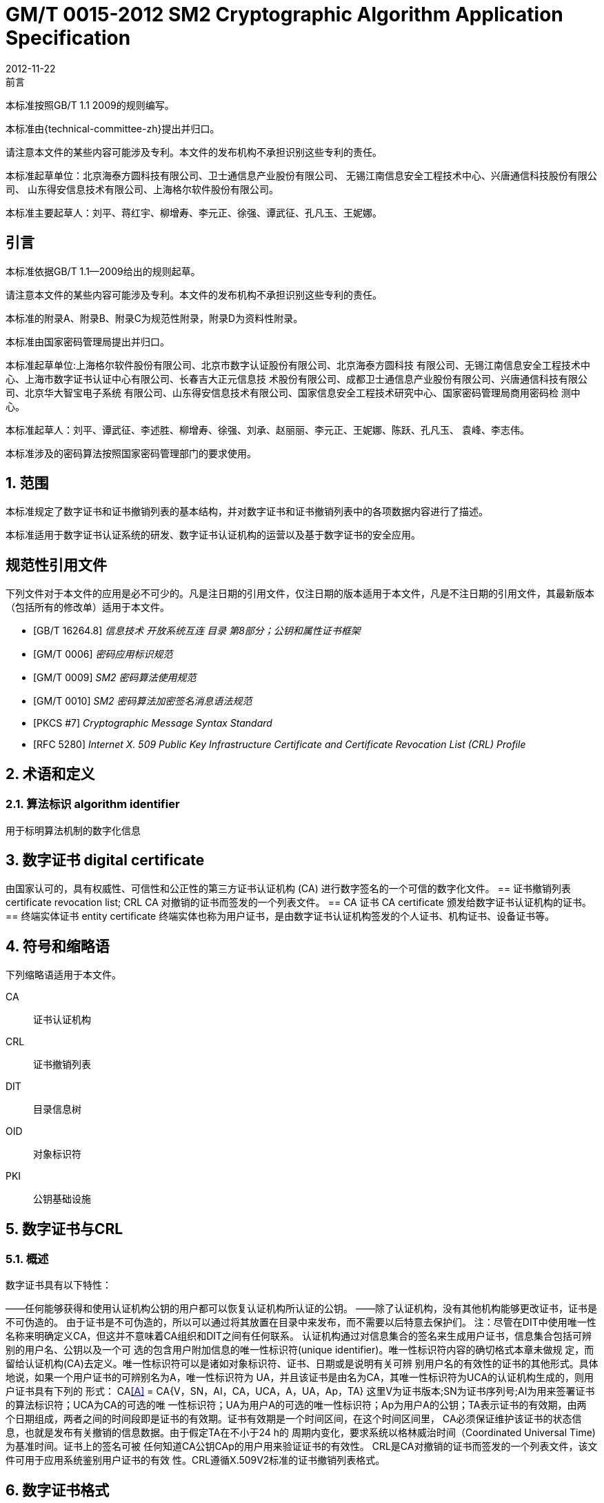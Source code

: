 = GM/T 0015-2012 SM2 Cryptographic Algorithm Application Specification
:docnumber: 0009
:edition: 1
:revdate: 2012-11-22
:copyright-year: 2012
:language: zh
:script: Hans
:title-main-zh: 基于SM2密码算法的数字证书格式规范
:title-main-en: Digital certificate format based on SM2 algorithm
:published-date: 2012-11-22
:implemented-date: 2012-11-22
:technical-committee-type: technical
:library-ics: 35.040
:library-ccs: L80
:scope: sector
:topic: method
:prefix: GM/T
:mandate: recommended
:library-ics: 35.040
:library-ccs: L80
:proposer: 国家密码管理局
:authority: 国家密码管理局
:stem:

:sectnums!:

.前言

本标准按照GB/T 1.1 2009的规则编写。
//This standard is authored in accordance with GB/T 1.1-2009.

本标准由{technical-committee-zh}提出并归口。
//This standard is proposed by the State Cryptographic Administration of China.
//This standard is managed by the National Information Security Standardization
//Technical Committee (SAC/TC 260).

请注意本文件的某些内容可能涉及专利。本文件的发布机构不承担识别这些专利的责任。
//Please note that some of this document involve patents. The publishers of this
//document do not bear responsibility of identifying these patents.

// XXX: Did not add the drafters orgs to metadata since it's not yet ready.
本标准起草单位：北京海泰方圆科技有限公司、卫士通信息产业股份有限公司、
无锡江南信息安全工程技术中心、兴唐通信科技股份有限公司、
山东得安信息技术有限公司、上海格尔软件股份有限公司。

////
This standard was drafted by these organizations:

* Beijing Haitai Fangyuan Technology Co., Ltd.
* Westone Information Industry Inc.
* Wuxi Jiangnan Information Technology Co., Ltd., Security Engineering Technology Center
* Xingtang Telecommunications Technology Co., Ltd
* Shanghai Koal Software Co.
* Shandong Dean Information Technology Co., Ltd
////


// XXX: Did not add the drafters persons to metadata since it's not yet ready.
本标准主要起草人：刘平、蒋红宇、柳增寿、李元正、徐强、谭武征、孔凡玉、王妮娜。
////
The main drafters of this standard include:

* Liu Ping
* Jiang Hongyu
* Liu Zengshou
* Li Yuanzheng
* Xu Qiang
* Tan Wuzheng
* Kongfan Yu
* Wang Nina
////

:sectnums!:
[[introduction]]
== 引言

本标准依据GB/T 1.1—2009给出的规则起草。

请注意本文件的某些内容可能涉及专利。本文件的发布机构不承担识别这些专利的责任。

本标准的附录A、附录B、附录C为规范性附录，附录D为资料性附录。

本标准由国家密码管理局提出并归口。

本标准起草单位:上海格尔软件股份有限公司、北京市数字认证股份有限公司、北京海泰方圆科技 有限公司、无锡江南信息安全工程技术中心、上海市数字证书认证中心有限公司、长春吉大正元信息技 术股份有限公司、成都卫士通信息产业股份有限公司、兴唐通信科技有限公司、北京华大智宝电子系统 有限公司、山东得安信息技术有限公司、国家信息安全工程技术研究中心、国家密码管理局商用密码检 测中心。

本标准起草人：刘平、谭武征、李述胜、柳增寿、徐强、刘承、赵丽丽、李元正、王妮娜、陈跃、孔凡玉、 袁峰、李志伟。

本标准涉及的密码算法按照国家密码管理部门的要求使用。



:sectnums:
[[scope]]
== 范围

本标准规定了数字证书和证书撤销列表的基本结构，并对数字证书和证书撤销列表中的各项数据内容进行了描述。

本标准适用于数字证书认证系统的研发、数字证书认证机构的运营以及基于数字证书的安全应用。

[bibliography]
== 规范性引用文件

下列文件对于本文件的应用是必不可少的。凡是注日期的引用文件，仅注日期的版本适用于本文件，凡是不注日期的引用文件，其最新版本（包括所有的修改单）适用于本文件。

* [[[GBT162648,GB/T 16264.8]]] 	_信息技术  开放系统互连 目录 第8部分；公钥和属性证书框架_
* [[[GMT0006,GM/T 0006]]]	_密码应用标识规范_
* [[[GMT0009,GM/T 0009]]]	_SM2 密码算法使用规范_
* [[[GMT0010,GM/T 0010]]]	_SM2 密码算法加密签名消息语法规范_
* [[[PKCS7,PKCS #7]]]	_Cryptographic Message Syntax Standard_
* [[[RFC5280,RFC 5280]]] _Internet X. 509 Public Key Infrastructure Certificate and Certificate Revocation List (CRL) Profile_


[[terms]]
== 术语和定义

=== [zh]#算法标识# [en]#algorithm identifier#

用于标明算法机制的数字化信息


== 数字证书 digital certificate
由国家认可的，具有权威性、可信性和公正性的第三方证书认证机构 (CA) 进行数字签名的一个可信的数字化文件。
== 证书撤销列表 certificate revocation list; CRL
	CA 对撤销的证书而签发的一个列表文件。
== CA 证书 CA certificate
	颁发给数字证书认证机构的证书。
== 终端实体证书 entity certificate
终端实体也称为用户证书，是由数字证书认证机构签发的个人证书、机构证书、设备证书等。


== 符号和缩略语

下列缩略语适用于本文件。

CA::	证书认证机构
CRL::	证书撤销列表
DIT::	目录信息树
OID::	对象标识符
PKI::	公钥基础设施

== 数字证书与CRL

=== 概述

数字证书具有以下特性：

——任何能够获得和使用认证机构公钥的用户都可以恢复认证机构所认证的公钥。
——除了认证机构，没有其他机构能够更改证书，证书是不可伪造的。
由于证书是不可伪造的，所以可以通过将其放置在目录中来发布，而不需要以后特意去保护们。
注：尽管在DIT中使用唯一性名称来明确定义CA，但这并不意味着CA组织和DIT之间有任何联系。
认证机构通过对信息集合的签名来生成用户证书，信息集合包括可辨别的用户名、公钥以及一个可 选的包含用户附加信息的唯一性标识符(unique identifier)。唯一性标识符内容的确切格式本章未做规 定，而留给认证机构(CA)去定义。唯一性标识符可以是诸如对象标识符、证书、日期或是说明有关可辨 别用户名的有效性的证书的其他形式。具体地说，如果一个用户证书的可辨别名为A，唯一性标识符为 UA，并且该证书是由名为CA，其唯一性标识符为UCA的认证机构生成的，则用户证书具有下列的 形式：
CA<<A>> = CA{V，SN，AI，CA，UCA，A，UA，Ap，TA}
这里V为证书版本;SN为证书序列号;AI为用来签署证书的算法标识符；UCA为CA的可选的唯 一性标识符；UA为用户A的可选的唯一性标识符；Ap为用户A的公钥；TA表示证书的有效期，由两 个日期组成，两者之间的时间段即是证书的有效期。证书有效期是一个时间区间，在这个时间区间里， CA必须保证维护该证书的状态信息，也就是发布有关撤销的信息数据。由于假定TA在不小于24 h的 周期内变化，要求系统以格林威治时间（Coordinated Universal Time) 为基准时间。证书上的签名可被 任何知道CA公钥CAp的用户用来验证证书的有效性。
CRL是CA对撤销的证书而签发的一个列表文件，该文件可用于应用系统鉴别用户证书的有效 性。CRL遵循X.509V2标准的证书撤销列表格式。

== 数字证书格式

=== 综述
本标准采用GB/T 16262系列标准的特定编码规则（DER)对下列证书项中的各项信息进行编码， 组成特定的证书数据结构。ASN.l DER编码是关于每个元素的标记、长度和值的编码系统。

=== 基本证书域的数据结构

数字证书的基本数据结构如下：

Certificate :: = SEQUENCE {
tbsCertificate	TBSCertificate，
signatureAlgorithm Algorithmldentifier，
signatureValue	BIT STRING }
TBSCertificate ：：= SEQUENCE {
version	[0] EXPLICIT Version DEFAUT v1，
serialNumber	CertificateSerialNumber,
signature	Algorithmldentif ier,
issuer	Name,
validity	Validity,
subject	Name,
subjectPublicKeylnfo SubjectPublicKeylnfo,
issuerUniquelD [1] IMPLICIT Uniqueldentifier OPTIONAL,
一如果出现，version必须是v2或者v3
subjectUniquelD [2] IMPLICIT Uniqueldentifier OPTIONAL,
一如果出现，version必须是v2或者v3
extensions	[3] EXPLICIT Extensions OPTIONAL 扩展项
—如果出现，version必须是v3
}
Version ：：= INTEGER {	vl(0)	,y2(l) ,v3(2)	}
CertificateSerialNumber :: = INTEGER
Validity ::= SEQUENCE {
notBefore	Time,
notAfter	Time }
Time ：：= CHOICE {
utcTime	UTCTime,
generalTime	GeneralizedTime }
Uniqueldentifier ：：= BIT STRING SubjectPublicKeylnfo ：：= SEQUENCE {
algorithm	Algorithmldentifier,
subj ectPublicKey BIT STRING }
Extensions ::= SEQUENCE SIZE (1.. MAX) OF Extension
Extension :: = SEQUENCE {
extnID	OBJECT IDENTIFIER,
critical	BOOLEAN DEFAULT FALSE,
extnValue OCTET STRING }


上述的证书数据结构由tbsCertificate，signatureAlgorithm和signatureValue三个域构成。这些 域的含义如下：
——tbsCertificate域包含了主体名称和颁发者名称、主体的公钥、证书的有效期以及其他的相关
信息。
——signatureAlgorithm域包含证书签发机构签发该证书所使用的密码算法的标识符号。一个算法标识符的ASN.1结构如下：
Algorithmldentifier :: = SEQUENCE { algorithm OBJECT IDENTIFIER, parameters ANY DEFINED BY algorithm OPTIONAL }

算法标识符用来标识一个密码算法，其中的OBJECT IDENTIFIER部分标识了具体的算法。 其中可选参数的内容完全依赖于所标识的算法。该域的算法标识符必须与tbsCertificate中 的signature标识的签名算法项相同。如果签名算法为SM2，无参数。
——signatureValue域包含了对tbsCertificate域进行数字签名的结果。采用ASN. 1 DER编码的
tbsCertificate作为数字签名的输人，而签名的结果则按照ASN. 1编码成BIT STRING类型 并保存在证书签名值域内。
如果签名算法为SM2，SM2密码算法签名数据格式参见GM/T 0009。

=== TBSCertificate 及其数据结构

TBSCertificate包含了证书结构中前十个项的信息。这些信息主要有主体和颁发者的名称、主体 的公钥、有效期、版本号和序列号，有些TBSCertificate还可以包含可选的唯一标识符项和扩展项。本 条的下述段落描述这些项的语法和语义。

==== 版本 Version

本项描述了编码证书的版本号。

==== 序列号 serial number

本项是CA分配给每个证书的一个正整数，一个CA签发的每张证书的序列号必须是唯一的（这 样，通过颁发者的名字和序列号就可以唯一地确定一张证书），CA必须保证序列号是非负整数。序列 号可以是长整数，证书用户必须能够处理长达20个8位字节的序列号值。CA必须确保不使用大于 20个8位字节的序列号。

==== 签名算法 signature

本项包含CA签发该证书所使用的密码算法的标识符，这个算法标识符必须与证书中signatureAl- gorithm项的算法标识符相同。可选参数的内容完全依赖所标识的具体算法，可以支持用户定义的签 名算法。

==== 颁发者 Issuer

本项标识了证书签名和证书颁发的实体。它必须包含一个非空的甄别名称（DN-distinguished name) 。该项被定义为Name类型，其ASN.1的结构如下：
Name ::= CHOICE { RDNSequence }
RDNSequence ::= SEQUENCE OF RelativeDistinguishedName
RelativeDistinguishedName ::= SET OF AttributeTypeAndValue
AttributeTypeAndValue ::= SEQUENCE {
type AttributeType,
value AttributeValue }
AttributeType ：：= OBJECT IDENTIFIER
AttributeValue ：： = ANY DEFINED BY AttributeType
DirectoryString ::= CHOICE {
teletexString	TeletexString (SIZE (1.. MAX)),
printableString	PrintableString (SIZE (1.. MAX)),
universalString	UniversalString (SIZE (1.. MAX)),
utf8String	UTF8String (SIZE (1.. MAX)),
bmpString	BMPString (SIZE (1.. MAX)) }

Name描述了由一些属性组成的层次结构的名称，如国家名、相应的值，如 “C=CN” 。其中AttributeValue 部 分的类 型是由 AttributeType 确定的，通常它是一个 DirectoryString 类型。
DirectoryString 类型被定义为 PrintableString, TeletexString，BMPString，UTF8String 和   UniversalString类型之一。UTF8String编码是首选的编码。

==== 有效期 validity

本项是一个时间段，在这个时间段内，CA担保它将维护关于证书状态的信息。该项被表示成一个 具有两个时间值的SEQUENCE类型数据:证书有效期的起始时间（notBefore)和证书有效期的终止时 间（not Af ter)。NotBefore 和 Not After 这两个时间都可以作为 UTCTime 类型或者 GeneralizedTime 类型进行编码。

5.2.3.5.1编码类型要求

遵循本标准的CA在2049年之前(包括2049年)必须将该时间编码为UTCTime类型，在2050年 之后，编码为GeneralizedTime类型。

5.2.3.5.2 世界时间 UTCTime

本项是为国际应用设立的一个标准ASN. 1类型，在这里只有本地时间是不够的。UTCTime通过 两个低位数确定年，时间精确到lmin或Is。UTCTime包含Z(用于Zulu，或格林威治标准时间）或时 间差。
在本项中，UTCTime值必须用格林威治标准时间（Zulu)表示，并且必须包含秒，即使秒的数值为 零（即时间格式为YYMMDDHHMMSSZ)。系统对年字段(YY)必须如下解释：
当YY大于或等于50年，应解释为19YY；当YY不到50年，应解释为20YY。

5.2.3.5.3 通用时间类型 GeneralizedTime

本项是一个标准ASN. 1类型，表示时间的可变精确度。GeneralizedTime字段能包含一个本地和 格林威治标准时间之间的时间差。
本项中，GeneralizedTime值必须用格林威治标准时间表示，且必须包含秒，即使秒的数值为零（BP 时间格式为 YYYYMMDDHHMMSSZ)。GeneralizedTime 值绝不能包含小数秒（fractional seconds) 0

==== 主体 subject

本项描述了与主体公钥项中的公钥相对应的实体。主体名称可以出现在主体项和/或主体替换名 称扩展项中（subjectAltName) 。如果主体是一个CA，那么主体项必须是一个非空的与颁发者项的内 容相匹配的甄别名称 (distinguished name) 。如果主体的命名信息只出现在主体替换名称扩展项中（例 如密钥只与一个Email地址或者URL绑定），那么主体名称必须是一个空序列，且主体替换名称扩展 项必须被标识成关键的。
当主体项非空时，这个项必须包含一个甄别名称（DN),—个CA认证的每个主体实体的甄别名称 必须是唯一的。一个CA可以为同一个主体实体以相同的甄别名称签发多个证书。
主体名称扩展项被定义成ISO/IEC 9594-2:2001的名字类型。

==== 主体公钥信息 Subject Public Key Info

本项用来标识公钥和相应的公钥算法。公钥算法使用算法标识符Algorithmldentifier结构来
表示。
当公钥算法为RSA时，Algorithmldentifier结构定义参见PKCS# 7;当公钥算法为SM2时,Algorithmldentifier 结构定义见 GM/T 0010。

==== 颁发者唯一标识符 IssuerUniquelD

本项主要用来处理主体或者颁发者名称的重用问题。本标准建议不同的实体名称不要重用，Internet网的证书不要使用唯一标识符。遵循本标准的证书签发机构不应生成带有颁发者唯一标识符 的证书，但是在应用过程中应该能够解析这个项并进行对比。

==== 主体唯一标识符 SubjectUniquelD

本项主要用来处理主体名称的重用问题，本标准建议对不同的实体名称不要重用，并且不建议使用 此项，遵循本标准的证书签发机构不应生成带有主体唯一标识符的证书，但是在应用过程中应该能够解 析唯一标识符并进行对比。

5.2.3.10 扩展项 extensions

本项是一个或多个证书扩展的序列（SEQUENCE),其内容和数据结构在5. 2. 3中定义。

=== 证书扩展域及其数据结构

==== 证书扩展

本标准定义的证书扩展项提供了把一些附加属性同用户或公钥相关联的方法以及证书结构的管理 方法。数字证书允许定义标准扩展项和专用扩展项。每个证书中的扩展可以定义成关键性的和非关键 性的。一个扩展含有三部分,它们分别是扩展类型、扩展关键度和扩展项值。扩展关键度（extension criticality)告诉一个证书的使用者是否可以忽略某一扩展类型。证书的应用系统如果不能识别关键的 扩展时，必须拒绝接受该证书，如果不能识别非关键的扩展，则可以忽略该扩展项的信息。
本条定义一些标准的扩展项。需要特别注意的是，在实际应用过程中，如果采用了关键性的扩展， 可能导致在一些通用的应用中无法使用该证书。
每个扩展项包括一个对象标识符OID和一个ASN. 1结构。当证书中出现一个扩展时，OID作为 extnlD项出现，其对应的ASN.1编码结构就是8 bit字符串extnValue的值。一个特定的证书中特定 的扩展只可出现一次。例如，一个证书只可以包含一个认证机构密钥标识符扩展。一个扩展中包含一 个布尔型的值用来表示该扩展的关键性，其缺省值为FALSE，即非关键的。每个扩展的正文指出了关 键性项的可接收的值。
遵循本标准的CA必须支持密钥标识符、基本限制、密钥用法和证书策略等扩展。如果CA签发的 证书中的主体项为空序列，该CA就必须支持主体可替换名称扩展。其他的扩展是可选的。CA还可 以支持本标准定义之外的其他的扩展。证书的颁发者必须注意，如果这些扩展被定义为关键的，则可能 会给互操作性带来障碍。
遵循本标准的应用必须至少能够识别密钥用法、证书策略、主体替换名称、基本限制、名称限制、策 略限制和扩展的密钥用法。另外，本标准建议还能支持认证机构(authority)和主体密钥标识符(subject key identifier)以及策略映射扩展。

5.2.4.2标准扩展

5.2.4.2.1 综述
本项定义数字证书的标准证书扩展，每个扩展与GB/T 16264.8中定义的一个 OID 相关。这些 OID都是id-ce的成员，其定义如下：
id-ce OBJECT IDENTIFIER ：：=	{	joint-iso-ccitt(2)	ds(5)	29	}

5.2.4.2.2 颁发机构密钥标识符 authorityKeyldentifier
颁发机构密钥标识符扩展提供了一种方式，以识别与证书签名私钥相应的公钥。当颁发者由于有 多个密钥共存或由于发生变化而具有多个签名密钥时使用该扩展。识别可基于颁发者证书中的主体密
钥标识符或基于颁发者的名称和序列号。
相应CA产生的所有证书应包括authorityKeyldentifier扩展的keyldentifier项，以便于链的建立。 CA以 “自签” (self-signed) 证书形式发放其公钥时，可以省略认证机构密钥标识符。此时，主体和认证 机构密钥标识符是完全相同的。
本项既可用作证书扩展亦可用作CRL扩展。本项标识用来验证在证书或CRL上签名的公开密 钥。它能辨别同一 CA使用的不同密钥 (例如，在密钥更新发生时）。

5.2.4.2.2.1 定义
id-ce-authorityKeyldentifier OBJECTIDENTIFIER ：：= {id-ce 35}
AuthorityKeyldentifier ::= SEQUENCE {
keyldentifier	[0] Keyldentifier	OPTIONAL,
authorityCertlssuer	[1] GeneralNames OPTIONAL,
authorityCertSerialNumber [2] CertificateSerialNumber OPTIONAL }
(WITH COMPONENTS	{…, authorityCertlssuer PRESENT,
authorityCertSerialNumber PRESENT} |
WITH COMPONENTS	{…，authorityCertlssuer ABSENT，
authorityCertSerialNumber ABSENT})
Keyldentifier ::= OCTET STRING


5.2.4.2.2.2 说明

Keyldentifier项的值应从用于证实证书签名的公钥导出或用产生唯一值的方法导出。公开密钥的 密钥标识符Keyldentifier可采用下述两种通用的方法生成：
a)	keyldentifier 由 BIT STRING subjectPublicKey 值的 160-bit SHA-1 散列值组成（去掉标签、 长度和若干不使用的字节）；
b)	keyldentifier 由 0100 加上后跟的 BIT STRING subjectPublicKey 值的 SHA-1 散列值中最低 位的60 bit组成。
此密钥可以通过keyldentifier字段中的密钥标识符来标识，也可以通过此密钥的证书的标识（给出 anthorityCertlssur字段中的证书颁发者以及authorityCertSerialNumber字段中的证书序列号）来标 识，或者可以通过密钥标识符和此密钥的证书标识来标识。如果使用两种标识形式，那么，证书或CRL 的颁发者应保证它们是一致的。对于颁发机构的包含扩展的证书或CRL的所有密钥标识符而言，每个 密钥标识符应该是唯一的。不要求支持此扩展的实现能够处理authorityCertlssuer字段中的所有名字 形式。
证书认证机构指定或者自动产生证书序列号，这样颁发者和证书序列号相结合就唯一地标识了一 份证书。
除自签证书之外，所有的证书必须包含本扩展，而且要包含keyldentifier项。如果证书的颁发者的 证书有SubjectKey Identifier扩展，则本扩展中keyldentifier项必须与颁发者的证书的 SubjectKeyldentifier扩展的值一致，如果证书的颁发者的证书没有SubjectKeyldentifier扩展，则可以 使用上边介绍的两种方法之一来产生。
结构中的keyIdentifier，authorityCertSerialNumber建议为必选，但本扩展必须是非关键的。

5.2.4.2.3 主体密钥标识符 subjectKeyldentifier

本项提供一种识别包含有一个特定公钥的证书的方法。此扩展标识了被认证的公开密钥。它能够 区分同一主体使用的不同密钥（例如，当密钥更新发生时）。

5.2.4.2.3.1 定义
	id-ce-subjectKeyIdentifier OBJECT IDENTIFIER ::= { id-ce 14 }
	SubjectKeyIdentifier ::= KeyIdentifier

5.2.4.2.3.2 说明

对于使用密钥标识符的主体的各个密钥标识符而言，每一个密钥标识符均应是唯一的。此扩展项总是非关键的。
所有的CA 证书必须包括本扩展；而且CA 签发证书时必须把 CA  证书中本扩展的值赋给终端实体证书 AuthorityKeyIdentifier 扩展中的 KeyIdentifier项。CA 证书的主体密钥标识符应从公钥中或者生成唯一值的方法中导出。终端实体证书的主体密钥标识符应从公钥中导出，有两种通用的方法从公钥中生成密钥标识符（见5.2.3.7）。

5.2.4.2.4 密钥用法 KeyUsage

	本项说明已认证的公开密钥用于何种用途。

5.2.4.2.4.1 定义
	id-ce-keyUsage OBJECT IDENTIFIER ::= { id-ce 15 }
	KeyUsage ::= BIT STRING {
	digitalSignature 		(0),
	nonRepudiation 		(1),
	keyEncipherment	(2),
	dataEncipherment 	(3),
keyAgreement 		(4),
keyCertSign 		(5),
cRLSign 		(6),
encipherONly 		(7),
decipherOnly		(8)}

5.2.4.2.4.2 说明

	KeyUsage 类型中的用法如下：
a)	digitalSignature: 验证下列b)、f) 或g) 所标识的用途之外的数字签名：
b)	nonRepudiation: 验证用来提供抗抵赖服务的数字签名，这种服务防止签名实体不实地拒绝某种行为（不包括如f）或 g) 中的证书或 CRL 签名）；
c)	KeyEncipherment: 加密密钥或其他安全信息，例如用于密钥传输；
d)	dataEncipherment: 加密用户数据，但不包括上面c) 中的密钥或其他安全信息；
e)	keyAgreement: 用作公开密钥协商密钥；
f)	keyCertSign: 用于验证证书的CA 签名；
g)	cRLSign：验证CRL的CA 签名；
h)	encipherOnly: 当本位与已设置的 keyAgreement位一起使用时，公开密钥协商密钥仅用于加密数据（本位与已设置的其他密钥用法位一起使用的含义未定义）；
i)	decipherOnly: 当本位与已设置的 keyAgreement 位一起使用时，公开密钥协商密钥仅用于解密数据（本位与已设置的其他密钥用法位一起使用的含义未定义）。
keyCertSign只用于CA证书。如果KeyUsage被置为keyCertSign和基本限制扩展存在于同一证 书之中，那么，此扩展的CA成分的值应被置为TRUE。CA还可使用keyUsag中定义的其他密钥用法 位，例如，提供鉴别和在线管理事务完整性的digitalSignature。
若缺少keyAgreement位，则本标准不定义encipherOnly位的含义。若确定encipherOnly位，且 keyAgreement位也被确定时，主体公钥可只用于加密数据，同时执行密钥协议。
若未设置keyAgreement位，则不定义decipherOnly位的含义。若确定decipherOnly位，且key- Agreement位也被确定时，主体公钥可只用于脱密数据，同时执行密钥协议。
所有的CA证书必须包括本扩展，而且必须包含keyertSign这一用法。此扩展可以定义为关键的 或非关键的，由证书颁发者选择。
如果此扩展标记为关键的，那么该证书应只用于相应密钥用法位置为“1”的用途。
如果此扩展标记为非关键的，那么它指明此密钥的预期的用途或其他多种用途，并可用于查找具有 多密钥/证书的实体的正确密钥/证书。它是一个咨询项，并不意指此密钥的用法限于指定的用途。置 为“0”的位指明此密钥不是预期的这一用途。如果所有位均为“0”，它指明此密钥预期用于所列用途之 外的某种用途。
在应用中，使用该扩展项对证书类型的进行区别，当设置了 c)、d)、h)、i)位中的一项时，表示该证书 为加密证书；当设置了 a)、b)位中的一项时，表示该证书为签名证书。

5.2.4.2.5 扩展密钥用途 extKeyUsage

本项指明已验证的公开密钥可以用于一种用途或多种用途，它们可作为对密钥用法扩展项中指明 的基本用途的补充或替代。

5.2.4.2.5.1 定义

id-ce-extKeyUsage OBJECT IDENTIFIER ：： {id-ce 37}
ExtKeyUsageSyntax ：：= SEQUENCE SIZE (1 •• MAX) OF KeyPurposeld
KeyPurposeId：：= OBJECT IDENTIFIER


5.2.4.2.5.2 说明

密钥的用途可由有此需要的任何组织定义。用来标识密钥用途的客体标识符应按照 GB/T 17969.1—2000 来分配。
由证书颁发者确定此扩展是关键的或非关键的。
如果此扩展标记为关键的，那么，此证书应只用于所指示的用途之一。
如果此扩展标记为非关键的，那么，它指明此密钥的预期用途或其他用途，并可用于查找多密钥/证 书的实体的正确密钥/证书。它是一个咨询项，并不表示认证机构将此密钥的用法限于所指示的用途。 然而，进行应用的证书仍然可以要求指明特定的用途，以便证书为此应用接受。
如果证书包含关键的密钥用途项和关键的扩展密钥项，那么，两个项应独立地处理，并且证书应只 用于与两个项一致的用途。如果没有与两个项一致的用途，那么，此证书不能用于任何用途。
本标准定义下列密钥用途：
id-kp OBJECT IDENTIFIER ：： = { id-pkix 3 } id-kp-serverAuth OBJECT IDENTIFIER ： ： = { id-kp 1 }
—TLS Web server 鉴别
—Key usage 可以设置为 digitalSignature,keyEncipherment 或 keyAgreement
id-kp-clientAuth OBJECT IDENTIFIER ： ： = { id-kp 2 }
—TLS Web server 鉴别
—Key usage 可以设置为 digitalSignature 和/或 keyAgreement
id-kp-codeSigning OBJECT IDENTIFIER :: = { id-kp 3 }
—可下载执行代码的签名
—Key usage 可以设置为 digitalSignature
id-kp-emailProtection OBJECT IDENTIFIER ::= { id-kp 4 }
—E-mail 保护
—Key usage 可以设置为digitalSignature, nonRepudiation 和/或（keyEncipherment 或 _
keyAgreement）
id-kp-timeStamping OBJECT IDENTIFIER ::= { id-kp 8 }
—将对象的散列值与同一时间源提供的时间绑定
—Key usage 可以设置为 digitalSignature, nonRepudiation
id-kp-OCSPSigning OBJECT IDENTIFIER ::= { id-kp 9 }
—OCSP 应答签名
—Key  usage 可以设置为 digitalSignature, nonRepudiation

5.2.4.2.6 私有密钥使用期 privateKeyUsagePeriod

	本项指明与已验证的公开密钥相对应的私有密钥的使用期限。它只能用于数字签名密钥。

5.2.4.2.6.1 定义

	id-ce-privateKeyUsagePeriod OBJECT IDENTIFIER ::= { idd-ce 16 }
	PrivateKeyUsagePeriod ::= SEQUENCE{
		notBefore [0] GeneralizedTime OPTIONAL,
		notAfter [1] GeneralizedTime OPTIONAL}

5.2.4.2.6.2 说明

notBefore 字段指明私有密钥可能用于签名的最早日期和时间。如果没有 notBefore字段，就不提供有关私有密钥有效使用期何时开始的信息。NotAfter 字段指明私有密钥可以用于签名的最迟日期和时间。如果没有 notAfter 字段，就不提供有关私有密钥有效使用期何时结束的信息。
这个扩展总是为非关键的。
注1：私有密钥有效使用期可以与证书有效性周期指明的已验证的公开密钥有效性不同，就数字签名密钥而言，签名的私有密钥使用期一般比验证公开密钥的时间短。
注2： 数字签名的验证者想要检查直到验证时刻此密钥是否未被撤销，例如，由于密钥泄露，那么，在验证时，对公开密钥而言的有效证方应仍存在。在公开密钥的证书期满之后，签名验证者不能依赖 CRL 所统治的协议。

5.2.4.2.7 证书策略 certificatePolicies

本项列出了由颁发的 CA 所认可的证书策略，这些策略适用于证书以及关于这些证书策略的任选的限定符信息。
证书策略扩展包含了一系列策略信息条目，每个条目都有一个OID和一个可选的限定条件。这个可选的限定条件不能改变策略的定义。
在用户证书中，这些策略信息条目描述了证书发放所依据的策略以及证书的应用目的；在CA证书中，这些策略条目制定了包含这个证书的验证路径和策略集合。具有特定策略需求的应用系统应该拥有它们将接受的策略的列表，并把证书中的策略 OID 与该列表进行比较。如果该扩展是关键的，则路径有效性软件必须能够解释该扩展（包括选择顶限定语），否则必须拒绝该证书。


为了提高互操作性，本标准建议策略信息条目中只包含一个OID，如果一个OID不够，建议使用本 项定义的限定语。

5.2.4.2.7.1 定义

id-ce-certificatePolicies OBJECT IDENTIFIER ： ： = { id-ce 32 }
certificatePolicies ::= SEQUENCE SIZE (1.. MAX) OF Policylnformation
Policylnformationl ::= SEQUENCE{
policyldentifier	CertPolicyld,
policyQualifiers	SEQUENCE SIZE (1.. MAX) OF
PolicyQualifierlnfo OPTIONAL}
CertPolicyld ::= OBJECT IDENTIFIER
PolicyQualifierlnfo ::= SEQUENCE{
policyQualifierld PolicyQualifierld,
qualifier	ANY DEFINED BY policyQualifierld }
—policyQualifierlds for Internet policy qualifiers
id-qt	OBJECT IDENTIFIER :: = { id-pkix 2 }
id-qt-cps	OBJECT IDENTIFIER ::= { id-qt	1	}
id-qt-unotice	OBJECT IDENTIFIER ::= { id-qt	2	}
PolicyQualifierld ::= OBJECT IDENTIFIER ( id-qt-cps | id-qt-unotice)
Qualifier ::= CHOICE {
cPSuri	CPSuri,
userNotice	UserNotice }
CPSuri :: = IA5String
UserNotice ::= SEQUENCE {
noticeRef	NoticeReference OPTIONAL,
explicitText	DisplayText OPTIONAL }
NoticeReference ::= SEQUENCE {
organization	DisplayText,
noticeNumbers SEQUENCE OF INTEGER }
DisplayText ::= CHOICE {
visibleString	VisibleString (SIZE (1	•• 200)),
bmpString	BMPString (SIZE (1	•• 200))，
utf8String	UTF8String	(SIZE (1 •• 200)) }


5.2.4.2.7.2 说明

本项定义了两种策略限定语，以供证书策略制定者和证书颁发者使用。限定语类型为CPS Pointer 和User Notice限定语。
CPS Pointer 限定语包含一个 CA 发布的 CPS (Certification Practice Statement)，指示字的形式 为 URI。
User notice有两种可选字段：noticeRef字段和explicitText字段a NoticeRef字段命名一个团体， 并通过记数识别该团体所做的一个专用文本声明。ExplicitText字段在证书内直接包括文本声明，该 字段是一个最多含有200字符的串。如果noticeRef和explicitText选项都在同一个限定语中，且如果 应用软件可以找出由noticeRef选项指明的通知文本，则应展示该文本，否则应展示explicitText串。

5.2.4.2.8 策略映射 policyMappings

本项只用于CA证书。它列出一个或多个OID对，每对包括一个issuerDomainPolicy和一个sub- jectDomainPolicy。这种成对形式表明，颁发者CA认为其issuerDomainPolicy与主体CA的subject- DomainPolicy是等效的。颁发者CA的用户可以为某应用接收一个issuerDomainPolicy。策略映射告 知颁发者CA的用户，哪些同CA有关的策略可以与它们接收到的策略是等效的。

5.2.4.2.8.1 定义
id-ce-policyMappings OBJECT IDENTIFIER :: = { id-ce 33 }
PolicyMappingsSyntax ::= SEQUENCE SIZE(1.. MAX) OF SEQUENCE{
issuerDomainPolicy	CertPolicyld,
subj ectDomainPolicy	CertPolicyld}

5.2.4.2.8.2 说明

策略不会被映射到或来自特殊的值anyPolicy。
该扩展可由CA和/或应用支持。证书颁发者可以将该扩展选择为关键或非关键的。本标准推荐 为关键的，否则一个证书用户就不能正确解释发布的CA设定的规则。
注1:政策映射的一个例子如下:美国政府可有一个称之为加拿大贸易的政策，加拿大政府可有一个称之为美国贸 易的政策。当两个政策可有区别地被标识并被定义时，两国政府之间可有个协定：就相关的用途，在两个政策 所隐含的规则之内，允许认证路径延伸过境。
注2:政策映射意味着作出有关决策时会耗费显著的管理开销和涉及相当大的劳动和委任人员。一般而言,最好的 办法是同意使用比应用政策映射更广的全球的公共政策。在上述例子中，美国，加拿大和墨西哥同意一项公 共政策，用于北美贸易那将是最好的。
注3:预计政策映射实际上只能用于政策声明非常简单的有限环境。

5.2.4.2.9 主体替换名称 subjectAltName

本项包含一个或多个替换名（可使用多种名称形式中的任一个)供实体使用，CA把该实体与认证 的公开密钥绑定在一起。
主体替换名扩展允许把附加身份加到证书的主体上。所定义的选项包括因特网电子邮件地址、 DNS名称、IP地址和统一资源标识符(URI)。还有一些纯本地定义的选项。可以包括多名称形式和每 个名称形式的多个范例。当这样的身份被附加到一个证书中时，必须使用主体选择名称或颁发者选择 名称扩展。由于主体可替换名被认为是与公钥绑在一起的，主体替换名的所有部分必须由CA认证。

5.2.4.2.9.1 定义
id-ce-subjectAltName OBJECT IDENTIFIER ：：= { id-ce 17 }
SubjectAltName :: = GeneralNames
GeneralNames ::= SEQUENCE SIZE(1.. MAX)OF GeneralName
GeneralName ::= CHOICE{
otherName	[0]	OtherName，
rfc822Name	[1]	IA5 String,
dNSName	[2]	IA5 String,
x400 Address	[3]	ORAddress,
directoryName	[4]	Name,
ediPartyName	[5]	EDIPartyName,
uniformResourceldentifier	[6]	IAS String,
iPAddress	[7]	OCTET STRING,
registeredID	[8]	OBJECT IDENTIFIER}
OTHERNAME ::= SEQUENCE {
type-id	OBJECT IDENTIFIER,
value	[0] EXPLICIT ANY DEFINED BY type-id }
EDIPartyName： ： = SEQUENCE{
nameAssigner	[0]	DirectoryString	OPTIONAL,
partyName	[1]	DirectoryString	}

5.2.4.2.9.2 说明

GeneralName类型中可替换的值是下列各种形式的名称：
——otherName是按照OTHER-NAME信息客体类别实例定义的任一种形式的名称；
——rfc822Name是按照Internet RFC822定义的Internet电子邮件地址；
——dNSName是按照RFC 1034定义的Internet域名；
——x400Address 是按照 GB/T 16284. 4—1996 定义的 O/R 地址；
——directoryName 是按照 ISO/IEC 9594-2:2001 定义的目录名称；
——ediPartyName是通信的电子数据交换双方之间商定的形式名称；nameAssigner成分标识了
分配partyName中唯一名称值的机构；
——uniformResourceldentifier 是按照 Internet RFC1630 定义的用于 WWW 的 UniformRAe-
sourceIdentifier，RFC1738中定义的URL语法和编码规则；
——iPAddress是按照Internet RFC791定义的用二进制串表示的Internet Protocol地址；
——registeredID是按照GB/T 17969. 1—2000对注册的客体分配的标识符。
CA不得签发带有subjectAltNames却包含空GeneralName项的证书。如果证书中的唯一主体身 份是一个选择名称格式 (如一个电子邮件地址），则主体的甄别名必须是空的（一个空序列），且subject- AltName扩展必须存在。如果主体字段包括一个空序列，则subjectAltName扩展必须标识为关键性 的。如果出现subjectAltName扩展，则序列必须至少包含一个条目。
对GeneralName类型中使用的每个名称形式，应有一个名称注册系统，以保证所使用的任何名称 能向证书颁发者和证书使用者无歧义地标识一个实体。
此扩展可以是关键的或非关键的，由证书颁发者选择。不要求支持此扩展的实现能处理所有名称 形式。如果此扩展标记为关键的，那么，至少应能识别和处理存在的名称形式之一，否则，应认为此证书 无效。除先前的限制以外，允许证书使用系统不理睬具有不能识别的或不被支持的名称形式的任何名 称。倘若，证书的主体项包含无二义地标识主体的目录名称，推荐将此项标记为非关键的。
注1: TYPE-IDENTIFIER类别的使用在GB/T 16262. 2—2006的附录A和附录C中描述。
注2:如果存在此扩展并标记为关键的，证书的subject项可以包含空名称 (例如，相关可甄别名的一个“0”序列)，在 此情况下，主体只能用此扩展中的名称或一些扩展名称来标识。
注3:进一步说明可参考RFC2459中的4.2.1.7。

5.2.4.2.10 颁发者替换名称 issuerAltName
本项包含一个或多个替换名称(可使用多种名称形式中的任一个），以供证书或CRL颁发者使用。
5.2.4.2.10.1 定义
id-ce-issuerAltName OBJECT IDENTIFIER :: = { id-ce 18 }
IssuerAltName ::= GeneralName

5.2.4.2.10.2 说明

此项可以是关键的或非关键的，由证书或CRL颁发者选择。不要求支持此扩展的实际应用能处理 所有名称形式。如果此扩展标记为关键的，那么至少应能识别和处理存在的名称形式之一，否则，应认 为此证书无效。除先前的限制以外，允许证书使用系统不理睬具有不能识别的或不支持的名称形式的 任何名称。倘若，证书或CRL的颁发者项包含了一个明确标识颁发机构的目录名称，推荐将此项标记 为非关键的。
如果存在此扩展，并标记为关键的，证书或CRL的issuer项可以包含空名称(例如，对应可甄别名 的一个“0”序列），在此情况下，颁发者只能用名称或此扩展中的一些名称来标识。颁发者替换名称必 须按5. 2. 3. 4的说明进行编码。

5.2.4.2.11 主体目录属性 subjectDirectoryAttributes

本项为证书主体传送其期望的任何目录属性值。

5.2.4.2.11.1 定义
id-ce-subjectDirectoryAttributes OBJECT IDENTIFIER ::= { id-ce 9 }
SubjectDirectoryAttributes ::= SEQUENCE SIZE (1 •• MAX ) OF Attribute
AttributesSyntax:: = SEQUENCE SIZE (1. • MAX) OF Attribute

5.2.4.2.11.2 说明

该扩展总是非关键的。

5.2.3.2.12 基本限制 basicConstraints
本项用来标识证书的主体是否是一个CA，通过该CA可能存在的认证路径有多长。
5.2.4.2.12.1 定义
id-ce-basicConstraints OBJECT IDENTIFIER :: = { id-ce 19 }
BasicConstraintsSyntax::=SEQUENCE{
CABOOLEAN DEFAULT FALSE,
pathLenConstraintINTEGER (0.. MAX) OPTIONAL}


5.2.4.2.12.2 说明

CA字段标识此公钥证书是否可用来验证证书签名。
PathLenConstraint字段仅在CA设置为TRUE时才有意义。它给出此证书之后认证路径中最多
的CA证书数目。0值表明在路径中只可以向终端实体签发证书，而不可以签发下级CA证书。Path-LenConstraint字段出现时必须大于或等于0。如果在认证路径的任何证书中未出 pathLenConstraint字段，则对认证路径的允许长度没有限制。
CA证书中必须包括本扩展，而且必须是关键的，否则，未被授权为CA的实体便可以签发证书，同 时证书使用系统会在不知情的情况下使用这样的证书。
如果此扩展存在，并标记为关键的，那么：
——如果CA字段的值置为FALSE，则密钥用法不能包含keyCertSign这一用法，其公开密钥应不 能用来验证证书签名；
——如果CA字段的值置为TRUE，并且pathLen Constraint存在，则证书使用系统应检查被处理 的认证路径是否与pathLenConstraint的值一致。
注1:如果此扩展不存在或标记为非关键项的并且未被证书使用系统认可，该证书被系统视为终端用户证书，并且不能用来验证证书签名。
注2:为限制一证书主体只是一个端实体，即，不是CA,颁发者可以在扩展中只包含一个空SEQUENCE值的扩展项。

5.2.4.2.13 名称限制 nameConstraints

本项仅在一张CA证书使用，它指示了一个名称空间，在此空间设置了认证路径可以在后续证书中 主体名称中被找到。

5.2.4.2.13.1 定义

id-ce-nameConstraints OBJECT IDENTIFIER: : = { id-ce 30 }
NameConstraintsSyntax:: =SEQUENCE{
permittedSubtrees	[0]	GeneralSubtrees OPTIONAL,
excludedSubtrees	[1]	GeneralSubtrees OPTIONAL}
GeneralSubtrees:: =SEQUENCE SIZE (1" MAX) OF GeneralSubtree
GeneralSubtree: := SEQUENCE {
base	GeneralName,
minimum	[0]	BaseDistance DEFAULT 0,
maximum	[1]	BaseDistance OPTIONAL}
BaseDistance ::= INTEGER (0.. MAX)


5.2.4.2.13.2 说明
如果存在permittedSubtrees和excludedSubtrees字段，则它们每个都规定一个或多个命名子树， 每个由此子树的根的名称或任选处于其子树内的任意节点名称来定义，子树范围是一个由上界和/或下 界限定的区域。如果permittedSubtrees存在，在主体CA和认证路径中后续CA颁发的所有证书中， 只有那些在子树中具有与permittedSubtrees字段规定主体名称相同的证书才是可接受的。如果ex- cludedSubtrees存在，由主体CA或认证路径中后续CA颁发的所有证书中，同excludedSubtrees规定 主体名称相同的任何证书都是不可接受的。如果PermittedSutrees和excluded Subtrees都存在并且名 称空间重叠，则优先选用排斥声明（exclusion statement）。

通过GeneralName字段定义的命名格式，需要那些具有良好定义的分层结构的名称形式用于这些 字段，Directory Name名称形式满足这种要求；使用这些命名格式命名的子树对应于DIT子树。在应 用中不需要检查和识别所有可能的命名格式。如果此扩展标记为关键项，并且证书使用中不能识别用 于base项的命名格式，应视同遇到未识别的关键项扩展那样来处理此证书。如果此扩展标记为非关键 的，并且证书在使用中不能识别用于base项的命名格式，那么，可以不理睬此子树规范。当证书主体具 有同一名称形式的多个名称时（在directory Name名称形式情况下，包括证书主体项中的名称，如果非 “0”），对于同一名称形式的名称限制应检验所有这些名称一致性。
可以对主体名称或主体选择名称进行限制。只有当确定的名称格式出现时才应用限制。如果证书 中没有类型的名称，则证书是可以接受的。当对于命名格式限制的一致性测试证书主体名称时，即使扩 展中标识为非关键项也应予以处理。
Minimum字段规定了子树内这一区域的上边界。最后的命名形式在规定的级别之上的所有名称 不包含在此区域内。等于 “0” (默认）的minimum值对应于此基部（base) ，即，子树的顶节点。例如，如 果minimum置为 “1” ，则命名子树不包含根节点而只包含下级节点。
Maximim字段规定了子树内这一区域的下边界。最后的命名形式在规定的级别之下所有名称不 包含在此区域内。最大值 “0” 对应于此基部(base)，即，子树的顶。不存在的maximun字段指出不应把 下限值施加到子树内的此区域上。例如，如果maximun置为 “1” ，那么，命名子树不包含除子树根节点 及其直接下级外的所有节点。
本标准建议将它标记为关键项，否则，证书用户不能检验认证路径中的后续证书是否位于签发CA 指定的命名域中。
如果此扩展存在，并标记为关键的，则证书用户系统应检验所处理的认证路径与此扩展中的值是否一致。
本标准中，任何名称格式都不使用最小和最大字段，最小数总为0，最大数总是空缺的。

5.2.4.2.14 策略限制 policyConstraints

	本项用于向 CA  颁发的证书中，以两种方式限制路经确认。它可以用来禁止策略映射或要求路径中的每个证书包含一个认可的策略标示符。

5.2.4.2.14. 1 定义

	id-ce-policyConstraints OBJECT IDENTIFIER ::= {id-ce 36}
		PolicyConstraints ::= SEQUENCE{
		requireExplicitPolicy [0]SkipCertsOPTIONAL,
		inhibitPolicyMapping [1]SkipCertsOPTIONAL}

		SkipCerts ::= INTEGER (0..MAX)

5.2.4.2.14.2 说明

如果 requireExplicitPolicy字段存在，并且证书路径包含一个由指定 CA签发的证书，所有在此路径中的证书都有必要在证书扩展项中包含合适的策略标识符。合适的策略标识符是由用户在证书策略中定义的标识符，或声明通过策略映射与其等价的策略的标识符。指定的 CA 是指包含此扩展信息的认证机构（如果 requireExplicitpolicy 的值为 “0” ）或是认证路径中后续认证机构CA（由非 “0” 值指示的）。
	如果 inhibitPolicyMapping 字段存在，它表明在认证路径中从所指定的 CA 开始直到认证路径结束为止的所有证书中，不允许策略映射。指定的CA指包含此扩展信息的认证机构（如果 inhibitPolicyMapping的值为 “0”) 或是认证路径中后续认证机构（由非 “0” 值指示的）。
SkipCerts类型的值表示在某一限制生效之前需要在认证路径中跳过证书的个数。
此扩展由证书颁发者选择是关键的还是非关键的。本标准建议将它标记为关键的，否则证书用户 可能不能正确地解释认证机构设定的规则。
5.2.4.2.15 证书撤销列表分发点 CRLDistributionPoints

CRL分发点扩展用来标识如何获得CRL信息，本扩展仅作为证书扩展使用。它可用于认证机构 证书，终端实体公钥证书以及属性证书中。本项指定了 CRL分发点或证书用户的査阅点以确定证书是 否已被撤销。证书用户能从可用分发点获得一个CRL, 或者可以从认证机构目录项获得当前完整 的 CRL。

5.2.4.2.15.1 定义

id-ce-CRLDistributionPoints OBJECT IDENTIFIER :: = { id-ce 31 }
cRLDistributionPoits ::= { CRLDistPointsSyntax}
CRLDistPointsSyntax： ： = SEQUENCE SIZE (1.. MAX) OF DistributionPoint
DistributionPoint ::= SEQUENCE {
distributionPoint	[0]	DistributionPointName OPTIONAL,
reasons	[1]	ReasonFlags OPTIONAL,
cRLIssuer	[2]	GeneralNames OPTIONAL}
DistributionPointName :: = CHOICE{
fullName	[0]	GeneralNames,
nameRelativeToCRLIssuer	[1]	RelativeDistinguishedName}
ReasonFlags :: = BITSTRING{
unused	(0),
keyCompromise	(1),
CACompromise	(2)，
affiliationChanged	(3)，
superseded	(4)，
cessationOfOperation	(5)，
certificateHold                                                          (6)}

5.2.4.2.15.2 说明

distributionPoint字段标识如何能够获得CRL的位置。如果此字段缺省，分发点名称默认为CRL 颁发者的名称。
当使用fullName替代名称或应用默认时，分发点名称可以有多种名称形式。同一名称（至少用其 名称形式之一)应存在于颁发CRL的分发点扩展的distrubutionPoint字段中。不要求证书使用系统能 处理所有名称形式。它可以只处理分发点提供的诸多名称形式中的一种。如果不能处理某一分发点的 任何名称形式，但能从另一个信任源得到必要的撤销信息，例如另一个分发点或CA目录项，则证书应
用系统仍能使用该证书。
如果CRL分发点被赋于一个直接从属于CRL颁发者的目录名称的目录名，则只能使用nameRel- ativeToCRLIssuer字段。此时jameRelativeToCRLIssuer字段传送与CRL颁发者目录名称有关的可 甄别名。
Reasons字段指明由此CRL所包含的撤销原因。如果没有reasons字段，相应的CRL分发点发布 包含此证书（如果此证书已被撤销）的项的CRL，而不管撤销原因。否则，reasons值指明相应的CRL 分发点所包含的那些撤销原因。
CRLIssuer字段标识颁发和签署CRL的机构。如果没有此字段, CRL颁发者的名称默认为证书 颁发者的名称。
此扩展可以是关键的或非关键的，由证书颁发者选择，建议该扩展设置为非关键的，但CA和应用 应支持该扩展。
如果该扩展标记为关键，CA则要保证分发点包含所用的撤销原因代码keyCompromise和/或CA- Compromise。若没有首先从一个包含了原因代码keyCompromise (对终端实体证书）或 CACompromise (对CA证书）的指定的分发点检索和核对CRL, 证书使用系统将不使用该证书。在分 配点为所有撤销原因代码和由CA (包括作为关键扩展的CRLDistribiitionPoint) 发布的所有证书分配 CRL信息的项中，CA不需要在CA项发布一个完整的CRL。
如果此扩展标记为非关键的，当证书使用系统未能识别此扩展项类型时，则只有在下列情况中，该 系统使用此证书：
——它能从CA获得一份完整CRL并检查它（通过在CRL中设有发布点扩展项来指示最近的 CRL是完整的）；
——根据本地策略不要求撤销检查；
——用其他手段完成撤销检查。
注1: 一个以上的CRL分发者对应一个证书CRL颁发者是可能的。这些CRL分发者和签发CA的协调是CA策 略的一个方面。
注2:证书撤销列表CRL的应用，请参照RFC2459中的第5章。

5.2.4.2.16 限制所有策略 inhibitAnyPolicy
本项指定了一个限制，它指出了任何策略，对于从指定CA开始的认证路径中的所有证书的证书策 略，都不是显式匹配。指定的CA要么是包含这个扩展的证书的主体CA(如果inhitanyPolicy值为0)， 要么是认证路径（由非0值指定）中后继认证机构CA。

5.2.4.2.16. 1 定义

id-ce-inhibitAnyPolicy OBJECT IDENTIFIER ：：= {id-ce 54}
InhibitAnyPolicy :: = SkipCerts
SkipCerts ：：= INTEGER(0. .MAX)

5.2.4.12.16.2 说明

本扩展由证书颁发者选择关键项还是非关键项。建议它标记为关键项，否则证书用户可能不能正 确地解释认证机构CA设定的规则。

5. 2. 4. 2. 17最新证书撤销列表freshestCRL

最新CRL扩展一般作为证书扩展使用，或在发给认证机构和用户的证书中使用。该项标识了 CRL，对CRL来说证书用户应包含最新的撤销信息（例如：最新的dCRL) 。

5.2.4.2.17.1 定义
id-ce-CRL freshestCRL OBJECT IDENTIFIER ：：= {id-ce 46}
freshestCRL:: = {CRLDistPointsSyntax}

5.2.4.2.17.2 说明
根据证书颁发者的选择，这个扩展可能是关键的，也可能是非关键的。如果最新的CRL扩展是关 键的，那么证书使用系统不使用没有首先进行撤销和核对的最新CRL的证书。如果扩展被标记为非关 键的，证书使用系统能使用本地方法来决定是否需要检查最新的CRU。

5.2.4.2.18 个人身份标识码 IdentifyCode

个人身份标识码扩展项用于表示个人身份标识的号码。

5.2.4.2.18.1 定义

id-IdentifyCode OBJECT IDENTIFIER ：：=={ 1.2.156.10260.4.1.1}
IdentifyCode :: = CHOICE {
residenterCardNumber	[0]	PrintableString	OPTIONAL,
militaryOfficerCardNumber	[1]	UTF8String	OPTIONAL,
passportNumber	[2]	PrintableString	OPTIONAL,
}

5.2.4.2.18.2 说明

residenterCardNumber	——身份证号码
passportNumber	——护照号码
militaryOfficerCardNumber                  ——军官证号码

此扩展项标记为非关键的。

5.2.4.2.19 个人社会保险号 InsuranceNumber

个人社会保险号扩展项用于表示个人社会保险号码。

5.2.4.2.19.1 定义

	ID-InsuranceNumber OBJECT IDENTIFIER ::= { 1.2.156. 10260. 4.1. 2 }
InsuranceNumberl ::= PrintableString

5.2.4.2.19.2 说明

此扩展项标记为非关键的。

5.2.4.2.20 企业工商注册号 ICRegistrationNumber

企业工商注册号扩展项用于表示企业工商注册号码。

5. 2.4.2.20.1 定义
	ID-ICRegistrationNumber OBJECT IDENTIFIER ：： = { 1.2.156.10260.4.1.3 } ICRegistrationNumber ::= PrintableString

5.2.4.2.20.2 说明

此扩展项标记为非关键的。

5.2.4.2.21 企业组织机构代码 OrganizationCode
企业组织机构代码号扩展项用于表示企业组织机构代码。

5.2.4.2.21. 1 定义
	ID-OrganizationCode OBJECT IDENTIFIER ：： = { 1.2.156.10260.4.1.4}
OrganizationCode ::= PrintableString

5.2.4.2.21.2	说明
此扩展项标记为非关键的。

5.2.4.2.22 企业税号 TaxationNumber

企业税号扩展项用于表示企业税号码。

5.2.4.2.22.1 定义
ID-TaxationNumber OBJECT IDENTIFIER ：： = { 1.2.156.10260.4.1.5 }
TaxationNumber:: = PrintableString
5.2.4.2.22.2 说明
此扩展项标记为非关键的。

==== 专用因特网扩展 PrivatelnternetExtensions id-pkix

5.2.4.3.1 综述

本项定义了两个应用于因特网公钥基础结构（PKI)的新扩展，用于指导应用以识别一个支持CA 的在线验证服务。
id-pkix OBJECT IDENTIFIER ：：=
{ iso(l) identified-organization(3) dod(6) internet(l)
security(5) mechanisms(5) pkix(7) }
id-pe OBJECT IDENTIFIER ： ： =	{	id-pkix	1	}

每个项是一个IA5String值的序列，每个值分别代表一个URI。URI直接确定信息的位置和格式 以及获得信息的方式。

5.2.4.3.2 机构信息访问 authoritylnfoAccess

本项描述了包含该扩展的证书的颁发者如何访问CA的信息以及服务。包括在线验证服务和CA 策略数据。该扩展可包括在用户证书和CA证书中，且必须为非关键的。

5.2.4.3.2.1 定义

id-pe-authoritylnfoAccess OBJECT IDENTIFIER ::= { id-pe 1 }
AuthoritylnfoAccessSyntax ::=
SEQUENCE SIZE (1.. MAX) OF AccessDescription
AccessDescription :: = SEQUENCE {
accessMethod	OBJECT IDENTIFIER,
accessLocation	GeneralName }
id-ad OBJECT IDENTIFIER :: = { id-pkix 48 }
id-ad-calssuers OBJECT IDENTIFIER ：：= { id-ad 2 }
id-ad-ocsp OBJECT IDENTIFIER ： ： = { id-ad 1 }

5.2.4.3.2.2说明

序列AuthoritylnforAccessSyntax中的每个入口描述有关颁发含有该扩展的证书的CA附加信息 格式和位置。信息的类型和格式由accessMethod字段说明；信息的位置由accessLocation字段说明。 检索机制可以由accessMethod表明或由accessLocation说明。
本标准定义用于accessMethod的一个OID。当附加的信息列出了发行证书的CA高于发行该扩 展的证书 CA 时，使用 id-ad-calssuers OID。
当id-ad-calssuers以accessInfoType出现时，accessLocation字段描述了获得访问协议的形式。 AccessLocation字段定义为GeneralName，它可有几种形式：当信息可以通过http，ftp或ldap获得时， accessLocation必须是一个uniformResourceldentifier类型。当信息可以通过目录访问协议获得时， accessLocation必须是一个directoryName类型。当信息可以通过电子邮件获得时，accessLocation必 须是一个rfc822Name类型。

5.2.4.3.3 主体信息访问 SubjectlnformationAccess

本项描述了证书主体如何访问信息和服务。如果主体是CA，则包括证书验证服务和CA策略数 据，如果主体是用户，则描述了提供的服务的类型以及如何访问它们，在这种情况下，扩展域/项中的内 容在所支持的服务协议的说明中定义。这个扩展项必须定义为非关键的。

5.2.4.3.3.1 定义

id-pe-SubjectlnformationAccess OBJECT IDENTIFIER :: = { id-pe 11 }
Subj ectlnfo AccessSyntax ::=
SEQUENCE SIZE (1.. MAX) OF AccessDescription
AccessDescription ::= SEQUENCE {
accessMethod	OBJECT IDENTIFIER,
accessLocation	GeneralName }

另外附录A中规定了证书的结构，附录B中列举出标准的数字证书结构，并制定了数据项的关键 程度，附录C中列举了中国目前通用的数字证书结构供参考，附录D中提供了证书DER编码供参考。
== CRL格式
5.3.1综述
本标准采用GB/T 16262系列标准的特定编码规则（DER)对下列证书撤销列表项中的各项信息进
行编码，组成特定的证书撤销列表数据结构。ASN.l DER编码是关于每个元素的标记、长度和值的编 码系统。

=== CRL的数据结构

CRL数据结构的ASN. 1描述如下：

CertificateList ： ： = SEQUENCE {
tbsCertList	TBSCertList,
signatureAlgorithm 	Algorithmldentifier,
signature Value	BIT STRING
}
TBSCertList ： ： = SEQUENCE {
version	Version OPTIONAL,
	-如果出现，必须是v2
signature	Algorithmldentifier,
issuer	Name,
thisUpdate	Time,
nextUpdate	Time OPTIONAL,
revokedCertificates	SEQUENCE OF SEQUENCE {
userCertificate	CertificateSerialNumber,
revocationDate	Time,
crlEntryExtensions 			Extensions OPTIONAL
一如果出现，version必须是v2
} OPTIONAL,
crlExtensions	[0] EXPLICIT Extensions OPTIONAL
一如果出现，version必须是v2
}

上述的CRL数据结构由tbsCertList、signatureAlgorithm和signatureValue三个域构成。这些域 的含义如下：
——tbsCertList域包含了主体名称和颁发者名称、颁发日期、撤销的证书信息和CRL的扩展 信息。
——signatureAlgorithm域包含CA签发该CRL所使用的算法标识符。一个算法标识符的ASN. 1结 构如下：

Algorithmldentifier ：：= SEQUENCE
{
algorithm OBJECT IDENTIFIER,
parameters ANY DEFINED BY algorithm OPTIONAL
}
算法标识符用来标识一个密码算法，其中的OBJECT IDENTIFIER部分标识了具体的算法。
其中可选参数的内容完全依赖于所标识的算法。该域的算法标识符必须与tbsCertList中的 signature标识的签名算法项相同。如果签名算法为SM2,无参数。
——signatureValue域包含了对tbsCertList域进行数字签名的结果。采用ASN. 1 DER编码的tbsCertList作为数字签名的输入，而签名的结果则按照ASN. 1编码成BIT STRING类型并保存在CRL签名值域内。如果签名算法为SM2，SM2密码算法签名数据格式参见GM/T 0009。

=== TBSCertList及其数据结构

TBSCertList主要包含了版本号、颁发者、生效日期、下次更新日期、签名算法、签发机构密钥标识 符、撤销的证书信息。有些TBSCertList还可以包含可选的扩展项。本条的下述段落描述这些项的语 法和语义。

==== 版本 version

本可选项描述了编码CRL的版本号。如果使用了 Extensions项，则此项必须存在，且其值必须是 version 2(用整数1表示）。

==== 签名算法 signature

本项包含CA签发该CRL所使用的密码算法的标识符，这个算法标识符必须与CertificateList中 signatureAlgorithm项的算法标识符相同。使用国家密码管理主管部门审核批准的相关算法。

==== 颁发者 issuer

本项标识了签名和颁发CRL的实体。它必须包含一个非空的甄别名称(DN-distinguished name) 。 该项被定义为Name类型。
Issuer的编码规则同5. 2. 3. 4。

==== 生效日期 thisUpdate

本项标明了 CRL的颁发日期，使用UTCTime or GeneralizedTime编码。
遵循本标准的CRL颁发者在2049年之前(包括2049年)必须将该时间编码为UTCTime类型，在 2050年之后，编码为GeneralizedTime类型。
UTCTime的编码规则同5. 2. 3. 5. 2。
GeneralizedTime 的编码规则同 5. 2. 3. 5. 3。

5. 3. 3. 5下次更新日期 nextUpdate

本项标明了下一次CRL将要发布的时间。下一次CRL可以在此时间前签发，但不能晚于此时间 签发。使用 UTCTime or GeneralizedTime 编码。
遵循本标准的CRL颁发者必须在签发的CRL中包含nextUpdate项。
遵循本标准的CRL颁发者在2049年之前(包括2049年)必须将该时间编码为UTCTime类型，在 2050年之后，编码为GeneralizedTime类型。
UTCTime的编码规则同5. 2. 3. 5. 2。
GeneralizedTime 的编码规则同 5. 2. 3. 5. 3。

==== 被撤销的证书列表 Revoked Certificates

该域标明被撤销的证书序列号、撤销时间和撤销原因。
如果没有被撤销的证书，此项不存在。否则，列出被撤销证书的序列号,并指定撤销的日期。crlEntryExtensions 在 5. 3. 4. 7 中描述。

==== 扩展项 crlExtensions

该域只可在version 2出现。如果出现，此项由一个或多个CRL扩展的序列组成。
crlExtensions 在 5. 3. 4 中描述。

=== CRL扩展项及其数据结构

==== 颁发机构密钥标识符 authorityKeyldentifier

颁发机构密钥标识符扩展提供了一种方式，以识别与CRL签名私钥相应的公钥。当颁发者由于有 多个密钥共存或由于发生变化而具有多个签名密钥时使用该扩展。识别可基于颁发者的主体密钥标识 符或基于颁发者的名称和序列号。

==== 颁发者替换名称 issuerAltName

本项包含一个或多个替换名称(可使用多种名称形式中的任一个），以供CRL颁发者使用。

5. 3. 4. 3证书撤销列表号crlNumber

证书撤销列表号是一个非关键的CRL扩展，表示在给定的CRL颁发者和CRL范围内一个单调递 增序列。这个扩展可以让用户方便地确定一个特定的CRL何时取代另一个CRL。证书撤销列表号也 支持鉴别一个附件的完整CRL和增量CRL。
如果CRL颁发者在一个特定范围内除了生成完整CRL外，还生成增量CRL，完整CRL和增量 CRL必须共享同一个编号序列。如果完整CRL和增量CRL在同一时间颁发，它们必须使用相同的证 书撤销列表号，并提供相同的撤销信息。
如果CRL颁发者在一个特定范围内的不同时间生成两个CRL(两个完整CRL，两个增量CRL，或 者一个完整CRL和一个增董CRL)，这两个CRL不能使用相同的证书撤销列表号。也就是说，如果两 个CRL的thisUpdate域不同,证书撤销列表号必须不同。
CRL号可以使用长整数。CRL验证者必须能够处理20字节的证书撤销列表号。遵循本标准的 CRL颁发者不使用大于20字节的证书撤销列表号。

id-ce-cRLNumber OBJECT IDENTIFIER ： ： = { id-ce 20 }
CRLNumber ::= INTEGER (0•• MAX)

==== 增置证书撤销列表指示 Delta CRL Indicator

增量证书撤销列表指示是一个关键CRL扩展，表明一个CRL是增量CRL。增量CRL包含上次 发布之后的撤销信息，而不是将所有的撤销信息包含在一个完整CRL里。在一些环境里使用增量 CRL可以显著减少网络流量和处理时间。
增量证书撤销列表指示扩展包含一个类型为BaseCRLNumber的单一值。证书撤销列表号标识了 此增量CRL使用的起始CRL。遵循本标准的CRL颁发者必须将参考基准CRL颁发为完整CRL。增 量CRL包含所有的更新撤销状态。增量CRL和参考基准CRL的组合与完整CRL是等效的。
当遵循本标准的CRL颁发者生成增量CRL，此增量CRL必须包含一个关键的增量证书撤销列表 指示扩展项。
id-ce-deltaCRLIndicator OBJECT IDENTIFIER ： ： = { id-ce 27 }
BaseCRLNumber ::= CRLNumber

==== 颁发分发点 Issuing Distribution Point

颁发分发点是一个关键CRL扩展，表明一个特定CRL的分发点和范围，还表明这个CRL是否只 包含了用户证书的撤销、CA证书的撤销或者一系列的原因代码。

id-ce-issuingDistributionPoint OBJECT IDENTIFIER :: ={ id-ce 28 }
IssuingDistributionPoint :: = SEQUENCE {
distributionPoint	[0] DistributionPointName OPTIONAL,
onlyContainsUserCerts	[1] BOOLEAN DEFAULT FALSE,
onlyContainsCACerts	[2] BOOLEAN DEFAULT FALSE,
onlySomeReasons	[3] ReasonFlags OPTIONAL,
indirectCRL	[4] BOOLEAN DEFAULT FALSE,
onlyContainsAttributeCerts 			[5] BOOLEAN DEFAULT FALSE }

5. 3. 4. 6最新证书撤销列表 Freshest CRL

最新证书撤销列表扩展项表明完整CR1的增量CRL信息如何获取。遵循本标准的CRL颁发者必
须将此项标记成非关键。此项不在增量CRL中出现。
最新证书撤销列表扩展项的格式和数字证书的cRLDistributionPoints扩展项相同。参考5. 2. 4.  2.15。但是，该最新证书撤销列表扩展项中分发点域是有意义的；同时Reasons和cRLIssuer域必须略去。
id-ce-freshestCRL OBJECT IDENTIFIER ：：=	{	id-ce	46	}
FreshestCRL :: = CRLDistributionPoints

5. 3. 4. 7证书撤销列表条目 CRL Entry

5. 3. 4. 7. 1 原因代码 Reason Code

原因代码为非关键扩展，表明证书撤销的原因。
代码removeFromCRL (8)只用于增量CRL。其他代码可以用于任意CRL。
id-ce-cRLReasons OBJECT IDENTIFIER ：：= { id-ce 21 }
—reasonCode ::= { CRLReason }
CRLReason ： ： = ENUMERATED {
unspecified	(0)，
keyCompromise	(1)，
cACompromise	(2)，
affiliationChanged	(3)，
superseded	(4),
cessationOf Operation	(5)，
certificateHold	(6)，
一7不使用
removeFromCRL	(8),
privilegeWithdrawn	(9)，
aACompromise	(10)	}

5. 3. 4. 7. 2 撤销时间 Invalidity Date

撤销时间是个非关键扩展，表明知道或怀疑私钥泄露或证书失效的时间。
该域包含的GeneralizedTime必须使用格林威治标准时间，必须按照5. 2. 3. 5. 3的要求表示。
	id-ce-invalidityDate OBJECT IDENTIFIER ： ： = { id-ce 24 }
InvalidityDate ::= GeneralizedTime

5. 3 .4. 7. 3 证书颁发者 Certificate Issuer

如果存在，证书颁发者扩展包含一个或多个和CRL条目对应的，从证书的颁发者域和/或颁发者替 换名称域得到的名字。
id-ce-certificatelssuer OBJECT IDENTIFIER :: = { id-ce 29 }
Certificatelssuer ::= GeneralNames















附录A
(规范性附录)
证书的结构


A. 1证书构成（见表A.1)
表A. 1证书结构
基本证书域（TBSCertificate)
签名算法域（signatureAlgorithm)
签名值域（signature Value)

A. 2基本证书域（见表A. 2)
表A. 2基本证书域结构

名 称	描 述	说 明
version	版本号
serialNumber	序列号
signature	签名算法
issuer	颁发者
validity	有效日期
subject	主体
subjectPublicKeylnfo	主体公钥信息
issuerUniquelD	颁发者唯一标识符	本标准中不使用
subjectUniquelD	主体唯一标识符	本标准中不使用
extensions	扩展项	按本标准的扩展项进行定义，参考A. 3

A. 3标准的扩展域（见表A. 3)
表A. 3标准的扩展域结构

名 称	描 述	关键度
authorityKeyldentifier	机构密钥标识符	非关键
subj ectKeyldentif ier	主体密钥标识符	非关键
key Usage	密钥用法	双证书标记为关键，单证书标记为非关键
extKeyUsage	扩展密钥用途	如果密钥的用法只限于所指示的用途时标记 为关键，否则标记为非关键










表A. 3 (续）

名称	描述	关键度
privateKeyU sagePeriod	私有密钥使用期	非关键
certificatePolicies	证书策略	非关键
policyMappings	策略映射	如果证书用户需要正确解释发布的CA设定的规则时标识为关键，否则标识为非关键
subjectAltName	主体替换名称	非关键
issuerAltName	颁发者替换名称	非关键
subjectDirectoryAttributes	主体目录属性	非关键
basicConstraints
	基本限制	CA证书标记为关键，终端实体证书标记为非关键
nameConstraints
	名称限制	如果证书用户系统应检验所处理的认证路径与此扩展中的值是否一致时标记为关键，否则标记为非关键
policyConstraints	策略限制
	如果证书用户需要正确地解释认证机构CA设定的规则时标识为故案件，否则标识为非关键
CRLDistributionPoints	CRL 分发点	非关键
inhibit AnyPolicy	限制所有策略	如果证书用户需要正确地解释认证机构CA设定的规则时标识为故案件，否则标识为非关键
freshestCRL	最新的CRL	非关键
id-pkix	私有的Internet扩展	非关键
authoritylnfoAccess	机构信息访问	非关键
SubjectlnformationAccess	主体信息访问	非关键
Identif yCardN umber	个人身份证号码	非关键
InuranceNumber	个人社会保险号	非关键
ICRegistrationNumber	企业工商注册号	非关键
OrganizationCode	企业组织机构代码	非关键
TaxationNumber	企业税号	非关键










附录A
(规范性附录）
证书的结构

A. 1证书构成（见表A. 1)
表A. 1证书结构
基本证书域（TBSCertificate)
签名算法域（signatureAlgorithm)
签名值域（signatureValue)

A. 2基本证书域（见表A. 2)
表A. 2基本证书域结构
名称	描述	说明
version	版本号
serialNumber	序列号
signature	签名算法
issuer	颁发者
validity	有效日期
subject	主体
subj ectPublicKeylnfo	主体公钥信息
issuerUniquelD	颁发者唯一标识符	本标准中不使用
subjectUniquelD	主体唯一标识符	本标准中不使用
Extensions                                                               	扩展项	按本标准的扩展项进行定义，参考A. 3


A. 3标准的扩展域（见表A. 3)
表A. 3标准的扩展域结构

名称	描述	关键度
authorityKeyldentifier	机构密钥标识符	非关键
subjectKeyldentifier	主体密钥标识符	非关键

keyUsage
密钥用法	双证书标记为关键，单证书标记为非关键
extKeyUsage	扩展密钥用途	如果密钥的用法只限于所指示的用途时标记为关键，否则标记为非关键




表B.2 (续）


主体名称
(subject)
	地市（localityName)
	组织名称（organizationName)
	机构名称（organizationalUnitName)
	服务器名称(CommanName)
主体公钥信息（subj ectPublicKeylnfo )
颁发机构的密钥标识（authorityKeyIdenti£ier)
主体密钥标识符（subj iectKeyldentif ier )
CRL 分发点（CRLDistributionPoints)


































附录C
(规范性附录）
证书内容表

本节包含一系列证书内容表。每一个表列出了一个特别类型证书或证书撤销列表的证书内容。在 PKI体系中将被广泛支持的可选特征也被识别，这些属性将包含在签发者属性中。在实际应用中，证书 和证书撤销列表中可能还会包括局部应用中非严格扩展等其他信息，但是通用的PKI客户端将不会去 处理这些额外信息。另外，对于未列在工作表中的关键扩展，不允许在中国的PKI证书或证书撤销列 表内容中使用。
以下证书内容表是：
1)	自签名CA证书内容表，即根证书内容工作表，它定义自我签名证书强制和可选的内容。当确 认一个信任根时，PKI体系中的CA发布自签名证书。
2)	二级CA证书内容表，它定义了二级CA证书的强制和可选内容。
3)	终端实体签名证书内容表，它定义了由PKI体系中CA颁发的实体签名证书的强制和可选内 容，其对象是一个终端实体，其私钥用于签名，其公钥将用来验证签名，该证书的密钥对签发时 在客户端生成，为用户所私有，其私钥在终端介质中应该不可导出。
4)	终端实体加密证书内容表，它定义了由PKI体系中CA颁发的实体加密证书的强制和可选内 容。其公钥用于加密数据，私钥用于解密数据。密钥由密钥管理中心（KM)分发，其生命周期 受密钥管理中心控制，在证书有效期间，在介质损坏的情况下，可以通过正常的流程通过CA 中心进行恢复。
5)	证书撤销列表内容表，它定义了由证书撤销列表签发者发布的证书撤销列表的强制和可选内容。
对于终端实体签名证书和加密证书，它们应该总是成对出现，其生命周期由CA中心进行管理。对于双用途终端实体证书（即既用作签名，又用于加密的单张终端实体证书），由于其安全和可管理性存在问题，因此不建议使用。

C. 1自签名CA证书内容表（见表C. 1)

表C.1基本证书域结构

域	关键项
标识	值	描述
Certificate
signature
Algorithmldentifier			必须与signature Algorithm域匹配
algorithm		选择下列算法
		1.2. 840.113549. 1.1.5	sha-lWithRSAEncryption
		1.2. 840.113549.1.1.11	sha256WithRSAEncryption
		1.2.156.10197.1.501	SM3WithSM2Encryption

parameters		NULL	当为SM2密码算法时，此项不需要。
tbsCertificate			待签名内容


表C. 1 (续)
域	关键项
标识	值	描述
version		2	整数2用于版本3证书
serialNumber		INTEGER	唯一正整数参考5. 2. 3. 2
issuer
Name			必须与主题DN—致
RDNSequence
RelativeDistinguishedName
AttributeT ype And Value
AttributeType		OID
AttributeValue			参考 5. 2. 3. 4
validity
NotBefore
Time
UtcTime		YYMMDDHHMMSSZ	用于2049之前的年份(含2049)
generalTime		YYYYMMDDHHMMSSZ	用于2049之后的年份
NotAfter
Time
UtcTime		YYMMDDHHMMSSZ	用于2049之前的年份(含2049)
generalTime		YYYYMMDDHHMMSSZ	用于2049之后的年份
subject
Name			必须与主题DN—致
RDNSequence
RelativeDistinguishedName
AttributeT ypeAnd Value
AttributeType		OID
AttributeValue			参考 5. 2. 3. 4
subj ectPublicKeylnfo
algorithm
Algorithmldentifier			公钥算法，可能是RSA公钥或椭圆曲 线公钥
algorithm		1.2. 840.113549.1. 1.1	RSA
		1.2. 156.10197. 1.301	SM2椭圆曲线公钥密码算法
parameters		NULL	RSA
		ECPublicKeySpec	当使用SM2密码算法时，为SM2密 码算法曲线的OID




表C. 1 (续)

域	关键项
标识	值	描述
subjectPublicKey		BIT STRING	对RSA算法，模长至少应该是2 048位， 对SM2箅法，公钥至少256位
必须的扩展
subj ectKeyldentif ier	FALSE		主题密钥标识符，用于证书路径查询
keyldentifier		OCTET字符串	公钥值的SHA-1哈希算法摘要
subjectlnfo Access	FALSE		对象信息存储包括一系列访问方法。 只有一种存储方法被定义为CAE 书中
AccessDescription
accessMethod		id-ad-caRepository (1. 3. 6.1.5. 5. 7. 48. 5)	自签名证书至少要包括存储方法一 个实例，这种存储方法包括URI名字 形成LDAP访问目录服务器的指定 位置。证书也可包括URI名字形成 指定HTTP访问WEB服务器。每一 个URI应指向CA证书的位置
accessLocation
GeneralName
uniformResourceldentifier			采用“ldap: //”或者“ http: //”形式
basicConstraints	TRUE
cA		TRUE
KeyUsage	TRUE
数字签名 digitalSignature		0
防抵赖 nonRepudiation		0
密钥加密 keyEncipherment		0
数据加密 dataEncipherment		0
密钥协议key Agreement		0
证书签发KeyCertSign		1
黑名单签名CRLSign		1
仅加密 encipherOnly		0
仅解密 decipherOnly		0
可选扩展
issuerAltName	False		任何名字类型都可以，但只有最通用 的名称才在这里加入


表C. 1 (续)

域	关键项
标识	值	描述
GeneralNames
GeneralName
rfc822Name		IA5 String	PKI管理机构的电子邮件地址



C.2下级CA证书内容表（见表C.2)

表C.2下级CA证书内容表

域	关键项
标识	值	描述
Certificate
signature
Algorithmldentifier			必须与signatureAlgorithm域匹配
algorithm		选择下列算法
		1.2. 840. 113549.1. 1.5	sha-1 WithRSAEncryption
		1.2. 840.113549. 1. 1.11	sha256WithRSAEncryption
		1.2. 156. 10197. 1.501	SM3WithSM2Encryption
parameters		NULL	当为SM2算法时，此项不需要
tbsCertificate			待签名内容
version		2	整数2用于版本3证书
serialNumber		INTEGER	唯一正整数
issuer
Name			必须与发行者主题DN—致
RDNSequence
RelativeDistinguishedName
AttributeT ypeAnd Value
AttributeType		OID
At tribute Value			参考 5. 2. 3. 4
validity
NotBefore
Time
UtcTime		YYMMDDHHMMSSZ	用于2049之前的年份 (含2049)
generalTime		YYYYMMDDHHMMSSZ	用于2049之后的年份
NotAfter


表C.2 (续)

域	关键项标识	值	描述
Time
UtcTime		YYMMDDHHMMSSZ	用于2049之前的年份（含2049）
generalTime		YYYYMMSSHHMMSSZ	用于2049之后的年份
subject
Name
RDNSequence
RelativeDistinguishedName
AttributeTypeAndValue
AttributeType		OID
AttributeValue			参考5.2.3.4
subjectPublicKeyInfo
algorithm
AlgorithmIdentifier			公钥算法，可能是RSA公钥或椭圆曲线公钥
algorithm		1.2.840.113549.1.1.1	RSA
		1.2.156.10197.1.301	SM2椭圆曲线公钥密码算法
parameters		NULL	RSA
		ECPublicKeySpec	SM2算法曲线的OID
subjectPublicKey		BIT STRING	对RSA算法，模长至少应该是2048位，对SM2算法，公钥至少256位
必须的扩展
authorityKeyIdentifier	FALSE		签发者密钥标识符
keyIdentifier		OCTET字符串	签发者公钥值得SHA-1摘要值
subjectKeyIdentifier	FALSE		主题密钥标识符用于证书路径查询
keyIdentifier		OCTET字符串	公钥值得SHA-1哈希算法摘要
basicConstraints	TRUE
cA		TRUE
KeyUsage	TRUE
数字签名digitalSignature		0
防抵赖 nonRepudiation		0
 密钥加密 keyEncipherment		0
数据加密 dataEncipherment		0
密钥协议 keyAgreement		0
证书签发KeyCertSign		1



表C.2 (续)

域	关键项
标识	值	描述
黑名单签名CRLSign		1
仅加密 encipherOnly		0
仅解密 decipherOnly
certificatePolicies
Policylnformation
policyldentifier		OID	The inclusion of policy qualifiers is discouraged
CRLDistributionPoints
DistributionPoint
distributionPoint
DistributionPointName
fullName
GeneralNames
GeneralName
directoryName
Name
RDNSequence
RelativeDistinguished
AttributeT y pe AndV
AttributeType		OID
Attribute Value
uniformResourceldentifier			采用“ldap://”或者“http://”形式
authoritylnfoAccess	FALSE
AccessDescription			访问方法一
accessMethod		id-ad – calssuers
(1.3.6.1.5.5. 7. 48.2)
accessLocation
GeneralName
uniformResourceldentifier			采用“ldap://”或者“http://”形式
AccessDescription			访问方法二
accessMethod		id-ad-ocsp
(1.3. 6.1.5.5. 7.48.1)
accessLocation
GeneralName

表C.2 (续)

域	关键项
标识	值	描述
uniform ResourceldentiHer			釆用“ldap: //”或者“http: //”形式
subj ectlnfo Access	FALSE		对象信息存储包括一系列访问方法^ 只有一种存储方法被定义为CA证 书中
AccessDescription
accessMethod		id-ad-caRepository (1.3. 6. 1.5. 5. 7. 48.5)	自签名证书至少要包括存储方法一 个实例，这种存储方法包括URI名字 形成LDAP访问目录服务器的指定 位置。证书也可包括URI名字形成 指定HTTP访问WEB服务器。每一 个URI应指向CA证书的位置
accessLocation
GeneralName
uniformResourceldentifier			釆用“Map: //”或者“hup: //”形式
可选扩展
issuerAltName	FALSE		任何名字类型都可以，但只有最通用 的名称才在这里加人
GeneralNames
GeneralName
rfc822Name		IA5 String	PKI管理机构的电子邮件地址
FreshestCRL	FALSE		使用增量黑名单方式才有此扩展
DistributionPoint
distributionPoint
DistributionPointName
fullName
GeneralNames
GeneralName
directoryName
Name
RDNSequence
RelativeDistinguished
AttributeT ype And V
AttributeType		OID
AttributeValue
uniformResourceldentifier			采用“ldap: //”或者“http: //”形式










C. 3终端实体签名证书内容表（见表C. 3)

表C.3终端实体签名证书内容表

域	关键项
标识	值	描述
Certificate
signature
Algorithmldentifier			必须与signature Algorithm域匹配
algorithm		选择下列算法
		1. 2. 840. 113549.1. 1. 5	sha-1 WithRSAEncryption
		1.2. 840.113549.1.1.11	sha25 6Wi t hRS AEncry p tion
		1.2.156.10197.1.501	SM3 WithSM2 Encryption
parameters		NULL
tbsCertificate			待签名内容
version		2	整数2用于版本3证书
serialNumber		INTEGER	唯一正整数
issuer
Name			必须与发行者主题DN—致
RDNSequence
RelativeDistinguishedName
AttributeT ypeAnd Value
AttributeType		OID
AttributeValue			参考 5. 2. 3. 4
validity
NotBefore
Time
UtcTime		YYMMDDHHMMSSZ	用于2049之前的年份(含2049)
generalTime		YYYYMMDDHHMMSSZ	用于2049之后的年份
NotAfter
Time
UtcTime		YYMMDDH HMMSSZ	用于2049之前的年份(含2049)
generalTime		YYYYMMDDHHMMSSZ	用于2049之后的年份
subject
Name
RDNSequence
RelativeDistinguishedName
AttributeT ypeAnd Value





表C.3 (续)

域	关键项
标识	值	描述
AttributeType		OID
AttributeValue			参考 5. 2. 3. 4
subj ectPublicKeylnfo
algorithm
Algorithmldentifier			公钥算法，可能是RSA公钥或椭圆曲 线公钥
algorithm		1.2. 840.113549.1.1.1	RSA
		1.2. 156.10197. 1.301	SM2椭圆曲线公钥密码算法
parameters		NULL	RSA
		ECPublicKeySpec	SM2算法曲线的OID
subjectPublicKey		BIT STRING	对RSA算法，模长至少应该是2 048位， 对SM2算法，公钥至少256位
必须的扩展
authorityKeyldentifier	FALSE		签发者密钥标识符
keyldentifier		OCTET字符串	签发者公钥值的SHA-1哈希算法 摘要
subj ectKey Identifier	FALSE		主题密钥标识符，用于证书路径査询
keyldentifier		OCTET字符串	公钥值的SHA-1哈希算法摘要
KeyUsage	TRUE
数字签名 digitalSignature		1
防抵赖 nonRepudiation		1
密钥加密 key Encipherment		0
数据加密 dataEnciphermen		0
密钥协议key Agreement		0
证书签发KeyCertSign		0
黑名单签名CRLSign		0
仅加密 encipherOnly		0
仅解密 decipherOnly
certificatePolicies	FALSE
Policylnformation
policyldentifier		OID	The inclusion of policy qualifiers is discouraged
CRLDistributionPoints
DistributionPoint






表C.3 (续)

域	关键项
标识	值	描述
distributionPoint
DistributionPointName
fullName
GeneralNames
GeneralName
directoryName
Name
RDNSequence
RelativeDistinguished
Attribute 丁ypeAndV
AttributeType		OID
Attribute Value
uniformResourceldentifier			釆用“ldap://”或者“http://”形式
authoritylnfoAccess	FALSE
AccessDescription			访问方法一
accessMethod		id-ad-calssuers
(1. 3. 6.1.5. 5. 7. 48.2)
accessLocation
GeneralName
uniformResourceldentifier			采用“ldap://”或者“http://”形式
AccessDescription			访问方法二
accessMethod		id-ad-ocsp
(1.3.6.1.5. 5. 7. 48.1)
accessLocation
GeneralName
uniformResourceldentifier			采用“Map://”或者“http://”形式
可选扩展
extKeyUsage	BOOLEAN		扩展密钥用法
KeyPurposeld		OID
issuerAltName	FALSE		任何名字类型都可以，但只有最通用 的名称才在这里加人





表C.3 (续)

域	关键项
标识	值	描述
GeneralNames
GeneralName
rfc822Name		IA5 String	PKI管理机构的电子邮件地址
subject AltName	FALSE
GeneralNames
GeneralName
rfc822Name		IA5 String
dNSName		IA5 String
iPAddress		IA5 String
directoryName
Name
RDNSequence
RelativeDistinguished
AttributeT ype And V
AttributeType		OID
AttributeValue
FreshestCRL	FALSE		使用增量黑名单方式才有此扩展
DistributionPoint
distributionPoint
DistributionPointName
fullName
GeneralNames
GeneralName
directoryName
Name
RDNSequence
RelativeDistinguished
AttributeT ypeAnd V
AttributeType		OID
AttributeValue
uniformResourceldentifier			采用“ldap: //”或者“http: //”形式




C. 4终端实体加密证书内容表 (见表C. 4)

表C.4终端实体加密证书内容表

域	关键项
标识	值	描述
Certificate
signature
Algorithmldentifier			必须与signature Algorithm域匹配
		选择下列算法
algorithm		1.2. 840.113549.1. 1.5	sha-lWithRSAEncryption
		1.2. 840. 113549.1. 1. 11	sha256WithRSAEncryption
		1. 2.156. 10197.1. 501	SM3 WithSM2 Encryption
parameters		NULL
tbsCertificate			待签名内容
version		2	整数2用于版本3证书
serialNumber		INTEGER	唯一正整数
issuer
Name			必须与发行者主题DN—致
RDNSequence
RelativeDistinguishedName
AttributeT ypeAnd Value
AttributeType		OID
Attribute Value			参考 5.2. 3.4
validity
NotBefore
Time
UtcTime		YYMMDDHHMMSSZ	用于2049之前的年份(含2049)
generalTime		YYYYMMDDHHMMSSZ	用于2049之后的年份
NotAfter
Time
UtcTime		YYMMDDHHMMSSZ	用于2049之前的年份（含2049)
generalTime		YYYYMMDDHHMMSSZ	用于2049之后的年份
subject
Name
RDNSequence
RelativeDistinguishedName








表C.4 (续)

域	关键项
标识	值	描述
AttributeTypeAndValue
AttributeType		OID
Attribute Value			参考 5. 2. 3. 4
subj ectPublicKeylnfo
algorithm
Algorithmidentifier			公钥算法,可能是RSA公钥或椭圆曲 线公钥
algorithm		1.2.840. 113549. LI. 1	RSA
		L2.156.10197. 1.301	SM2椭圆曲线公钥密码算法
parameters		NULL	RSA
		ECPublicKeySpec	SM2算法曲线的OID
subjectPublicKey		BIT STRING	对RSA算法，模长至少应该是2 048位， 对SM2算法，公钥至少256位
必须的扩展
authorityKeyldentifier	FALSE		签发者密钥标识符
keyldentifier		OCTET字符串	签发者公钥值的SHA-1哈希算法 摘要
subj ectKeyldentif ier	FALSE		主题密钥标识符，用于证书路径査询
keyldentifier		OCTET字符串	公钥值的SHA-1哈希算法摘要
KeyUsage	TRUE
数字签名 digitalSignature		0
防抵赖 nonRepudiation		0
密钥加密 key Encipherment		1
数据加密 dataEnciphermen		1
密钥协议key Agreement		1
证书签发KeyCertSign		0
黑名单签名CRLSign		0
仅加密 encipherOnly		0
仅解密 decipherOnly		0
certificatePolicies	FALSE
Policylnformation
policyldentifier		OID	The inclusion of policy qualifiers is discouraged
CRLDistributionPoints














表C.4 (续)

域	关键项
标识	值	描述
DistributionPoint
distributionPoint
DistributionPointName
fullName
GeneralNames
GeneralName
directoryName
Name
RDNSequence
RelativeDistinguished
AttributeT ype And V
AttributeType		OID
Attribute Value
uniformResourceldentifier			采用“ldap://”或者“http://”形式
authoritylnfoAccess	FALSE
AccessDescription			访问方法一
accessMethod		id-ad-calssuers
(1.3.6.1.5. 5. 7. 48.2)
accessLocation
GeneralName
uniformResourceldentifier			采用“ldap://”或者“http://”形式
AccessDescription			访问方法二
accessMethod		id-ad-ocsp
(1.3.6.1.5.5. 7.48.1)
accessLocation
GeneralName
uniformResourceldentifier			采用“ldap://”或者“http://”形式
可选扩展
extKeyUsage	BOOLEAN		扩展密钥用法
KeyPurposeld		OID
issuerAltName	FALSE		任何名字类型都可以，但只有最通用 的名称才在这里加入







表C.4 (续)

域	关键项
标识	值	描述
GeneralNames
GeneralName
r£c822Name		IA5 String	PKI管理机构的电子邮件地址
subject AltName	FALSE
GeneralNames
GeneralName
rfc822Name		IA5 String
dNSName		IA5 String
iPAddress		IA5 String
directoryName
Name
RDNSequence
RelativeDistinguished
AttributeT ype And V
AttributeType		OID
AttributeValue
FreshestCRL	FALSE		使用增量黑名单方式才有此扩展
DistributionPoint
distributionPoint
DistributionPointName
fullName
GeneralNames
GeneralName
directoryName
Name
RDNSequence
RelativeDistinguished
AttributeT ype And V
AttributeType		OID
AttributeValue
uniformResourceldentifier			采用“ldap: //”或者“http: //”形式












C. 5证书撤销列表内容表（见表C. 5)

表C.5证书撤销列表内容表

域	关键项
标识	值	描述
CertificateList
signature
Algorithmldentifier			必须与signatureAlgorithm域匹配
algorithm		选择下列算法
		1.2. 840.113549.1.1.5	sha-1 WithRSAEncryption
		1.2. 840.113549.1.1.11	sha256WithRSAEncryption
		1.2.156.10197.1.501	SM3 Wi thSM2 Encryption
parameters		NULL
tbsCertList			待签名内容
version		2	版本2 (整数1)
issuer
Name			必须与发行者主题DN—致
RDNSequence
RelativeDistinguishedName
AttributeT ype And Value
AttributeType		OID
AttributeValue			参考 5. 2. 3. 4
thisUpdate
Time
UtcTime		YYMMDDHHMMSSZ	用于2049之前的年份(含2049)
generalTime		YYYYMMDDHHMMSSZ	用于2049之后的年份
nextUpdate
Time
UtcTime		YYMMDDHHMMSSZ	用于2049之前的年份（含2049)
generalTime		YYYYMMDDHHMMSSZ	用于2049之后的年份
revokedCertificates
userCertificate		INTEGER	被撤销证书的序列号
revocationDate
Time
UtcTime		YYMMDDHHMMSSZ	用于2049之前的年份(含2049)
generalTime		YYYYMMDDHHMMSSZ	用于2049之后的年份







表C.5 (续)

域	关键项
标识	值	描述
crlEntryExtensions
Extensions
reasonCode	FALSE		如果需要提供废除原因，请使用该 扩展
CRLReason			主要使用的原因包括:keyCompromise 密钥泄露，CACompromise CA泄露， affiliationChanged,superseded,或 ces- sationOf Operation•如果废除原因未 知，则此扩展项不要增加。 removeFromCRL只能用于增量CRL 中，关于证书冻结certificateHold建 议不要使用
invalidtyDate	FALSE
GeneralizedTime		YYYYMMDDHHMMSSZ
certificatelssuer	FALSE
GeneralNames
GeneralName
rfc822Name		IA5 String	PKI管理机构的电子邮件地址
crlExtensions
Extensions
authorityKeyldentifier	FALSE		签发者密钥标识符
keyldentifier		OCTET字符串	签发者公钥值的SHA-1哈希算法 摘要
issuer AltName	FALSE		任何名字类型都可以，但只有最通用 的名称才在这里加入
GeneralNames
GeneralName
rfc822Name		IAS String	PKI管理机构的电子邮件地址
CRLNumber	FALSE	INTEGER	单调递增序列，所有的CRL都应该包
含这一项
issuingDistributionPoint	TRUE	OCTET字符串	本项出现在分块CRL中，如果CRL 覆盖所有发行者签发的证书，则不需 要包含此项。规范不建议使用间接 CRL或不能覆盖所有原因码的CRL
distributionPoint







表C.5 (续)

域	关键项
标识	值	描述
DistributionPointName			使用在分块CRL中，必须与证书中的 发布点扩展值一致
fullName
GeneralNames
GeneralName
directoryName
Name
RDNSequence
RelativeDistinguished
AttributeT ype And V
AttributeType		OID
Attribute Value
uniformResourceldentifier		IA5 String	采用“Map://”或者“http://”形式
onlyContainsUserCerts		BOOLEAN	如果设置为真，则本CRL只覆盖实体 证书。（注意：如果本值为真，同时覆 盖了所有实体证书，则 distributionPoint 可以忽略）
onlyContainsCACerts		BOOLEAN	如果设置为真，则本CRL只覆盖CA 证书。（注意：如果本值为真，同时覆 盖了所有 CA 证书，则 distributionPoint 可以忽略）
IndirectCRL		FALSE	本标准不推荐使用间接CRL,如果本 CRL包含了非本CRL发行者所颁发 的证书,这一项必须设置为真
Freshes tCRL	FALSE		在启用增量方式时，包含此项
DistributionPoint
distributionPoint
DistributionPointName
fullName
GeneralNames
GeneralName
directoryName
Name
RDNSequence
RelativeDistinguished






表C.5 (续)

域	关键项
标识	值	描述
AttributeT ype And V
AttributeType		OID
AttributeValue
uniformResourceldentifier			采用“ldap://”或者“http://”形式
deltaCRLIndicator	TRUE		本扩展项只出现在增量CRL中
BaseCRLNumber		INTEGER	指向基CRL


附录D
(资料性附录）
数字证书编码举例

D. 1 RSA数字证书编码

以下内容将以X. 509版本3证书为例，证书包含下列信息：

a)	the serial number is 6565422187515605500000000000000000000；
b)	the certificate is signed with RSA and the shal hash algorithm?
c)	the issuer^s distinguished name is CN = Certificate Center； C=CN?
d)	and the subject’s distinguished name is CN=用户名字；OU =部门名称；0 =组织名称；S== 省份名称；C=CN;
e)	the certificate was issued on August 7,2003 and expired on August 6,2004；
f)	the certificate contains a 1024 bit RSA public key；
g)	the certificate is an end entity certificate (not a CA certificate)；
h)	the certificate includes an alternative subject name,is URL；
i)	the certificate include an authority key identifier, subject Keyldentifier and basic constraints extensions ；
j)	the certificate includes a critical key usage extension specifying the public is intended for generation of digital signatures；
k)	the certificate include a extend key usage extensions；
l)	the certificate include a crl distributionpoints extensions。

[source]
----
0030 82 04 16		1046: SEQUENCE
0004 30 82 02	FE	766：	.SEQUENCE
0008	a0 03		3:	••[0]
0010	02 01		1:	••• INTEGER 2
：02
0013 02 10 		16：	.. INTEGER	6565422187515605500000000000000000000
：04 F0 74 4E 3D 72 65 06 C4 92 77 0A 5E 71 FI 5B
0031	30 0D		13:	•• SEQUENCE
0033 06 09		9	：	... OID 1. 2. 840.113549.1.1. 5
shalwithRSAEncryption
：2a 86 48 86 f7 Od 01 01 05
0044 05 00		0：	...NULL
0046 30 2A		42:	•• SEQUENCE
0048 31 0B		11：	...SET
0050 30 09		9：….SEQUENCE
0052 06 03		3：.....OID	2.5.4.6: C countryName
：55 04 06
0057 13 02		2 ：…..PrintableString
：43 4E
0061 31 IB		27：	...SET
0063 30 19		25：….SEQUENCE
0065 06 03		3：…..OID 2. 5. 4. 3： CN
：55 04 03
0070 13 12		18:…..PrintableString ’Certificate Center’
：43 65 72 74 69 66 69 63 61 74 65 20 43 65 6E 74 65 72
0090 30 IE		30：	..SEQUENCE
0092 17 0D		13：	...UTCTime	‘030807063811Z’
：30 33 30 38 30 37 30 36 33 38 31 31 5A
0107 17 0D		13：	...UTCTime	‘040806063811Z’
：30 34 30 38 30 36 30 36 31 38 31 31 5A
0122 30 7A		122：	..SEQUENCE
0124 31 IF		31：	...SET
0126 30 ID		29：	....SEQUENCE
0128 06 09		9 ： …..OID 1. 2. 840. 113549. 1. 9. 1 emailAddress
：2A 86 48 86 F7 OD 01 09 01
0139 16 10		16: …..IA5String ’name@mail. com. Cn’
：6E 61 6D 65 40 6D 61 69 6C 2E 63 6F 6D 2E 63 6E
0157 31 0B		11:…SET
0159 30 09		9:	....SEQUENCE
0161 06 03		3：…..OID 2.5.4.6： C
：55 04 06
0166 13 02		2: …..PrintableString ’CN’
：43 4E
0170 31 11		17:…SET
0172 30 0F		15：	....SEQUENCE
0174 06 03		3：…..OID2.5.4.8：’S’
：55 04 08
0179 IE 08		8：…..BMPString ‘省份名称’
：77 01 4E FD 54 OD 79 FO
0189 31 11		17:…SET
0191 30 0F		15：	....SEQUENCE
0193 06 03		3： …..OID 2.5.4.10 'O'
：55 04 0A
0198 IE 08		8：…..BMPString ’组织名称’
：7E C4 7E C7 54 0D 79 F0
0208 31 11		17:…SET
0210 30 0F		15：	....SEQUENCE
0212 06 03		3：…..OID 2. 5. 4. 11 ’OU’
：55 04 OB
0217 IE 08		8：…..BMPStrin ’部门名称’
：90 E8 95 E8 54 0D 79 F0
0227 31 11		17：	...SET
0229 30 0F		15：	....SEQUENCE
0231	06 03		3: …..OID2.5.4.3，’CN’
：55 04 03
0236	IE 08		8：…..BMPString ‘用户名字’
：75 28 62 37 54 OD 5B 57
0246 30 81 9F	159：	..SEQUENCE
0249 30 0D		13：	...SEQUENCE
0251 06 09		9：…..OID 1. 2. 840.113549.1.1. 1 rsaEncryption
：2A 86 48 86 F7 OD 01 01 01
0262	05 00		0：…..NULL
0264 03 81 8D	141：	...	BIT	STRING
: 00	(0 unused bits)
30 81	89 02	81 81 00 E0 57	4A 86	B6	52 91 85 14
6B 44	DB 9E	E9 58 2B 9F 20	86 B0	Cl	E5 A9 3B C8
75 08 9C 59 C2 A9 DD8A 42 6B F8 FC 5F 8C 2E 53
C6 B5	FD A3	EE 55 3D 12 01	05 3B	E2	76 CB 59 CE
AE 2C	7A 3D	4C 6B 83 58 39	OF 74	09	OD 61 OC 25
2D 4F	98 3A	F2 C7 84 B2 73	OF 61	34	24 CF 29 B8
FA 5C 7E 5F 2A 42 B2 72 E6 BE CA DE LD ED 3B D0
0E 25	C3 87	C7 36 EF OE 4C	84 FAA7	00 44 8F 71
FE 46	62 A3	B0 C0 7D 02 03	01 00	01
0408 A3 82 01	6A	362：	..[3]
0412 30 82 01	66	358：	...SEQUENCE
0416 30 IF	31：	....SEQUENCE
0418	06	03	3 ：…..OID 2. 5. 29. 35 authorityKeyldentifier
：55 ID 23
0423 04	18	24：…..OCTET STRING
：30 16 80 14 E7 9F 11 9C EA 2D 20 54 05 34 24 D1
B2 53 23 67 D5 A7 E5 EB
0449 30 ID	29：	….SEQUENCE
0451 06	03	3:…..OID 2. 5. 29. 14 subjectKeyldentifier
：55 1D 0E
0456 04	16	22:…..OCTET STRING
：04 14 5C F5 D9 F7 EC 3E A2 BE B1 3B 7E 63 5E Cl 8B 2A 15 A3 BF 72
0480 30 0B	11：….SEQUENCE
0482 06	03	3:…..OID 2. 5. 29. 15 keyUsage
：55 1D 0F
0487 04	04	4：…..OCTET	STRING
：03 02 03 F8
0493 30	1B	27：….SEQUENCE
0495 06	03	3：…..OID 2. 5.	29. 17	subjectAltName
：55 1D 11
0500 04	14	20：…..OCTET STRING
：30 12 81 10 73 69 6E 61 40 6D 61 69 6C 2E 63 6F
0D 2E 63 6E
0522 30 0C	12：	••••SEQUENCE
0524 06	03	3 ：…..OID 2. 5.	29. 19	basicConstraints
：55 ID 13
0529 04	05	5：…..OCTET STRING
：30 03 01 01 00
0536 30	3B	59：….SEQUENCE
0538 06	03	3 :…..OID 2. 5.	29. 37	extKeyUsage
：55 ID 25
0543 04	34	52：…..OCTET STRING
：30 32	06 08	2B 06	01 05	05	07	03	01	06	08	2B 06
01 05	05 07	03 02	06 08	2B	06	01	05	05	07	03 03
06 08	2B 06	01 05	05 07	03	04	06	08	2B	06	01 05
07	03 08
0597 30 81 AE	174:….SEQUENCE
0600 06	03	3:…..OID 2. 5. 29. 31 cRLDistributionPoints
：55 ID IF
0605 04	81 A6	166：…..OCTET STRING
：30 81	A3 30	7C A0	7A A0	78	A4	76	30	74	31	0D 30
0B 06	03 55	04 03	13 04	63	72	6C	30	31	0C	30 0A
03	55 04	0B 13	03 63	72	6C	31	0C	30	0A	06 03
55 04	0B 13	03 31	30 32	31	0A	30	08	06	03	55 04
0B 13	01 31	31 0D	30 0B	06	03	55	04	0A	13	04 4A
44 5A	59 31	0B 30	09 06	03	55	04	07	13	02	63 43
31 12	30 10	06 03	55 04	08	13	09	4A	69	6C	69 6E
39 39	34 38	31 0B	30 09	06	03	55	04	06	13	02 63
6E 30	23 A0	21 AO	IF 86	1D	68	74	74	70	3A	2F 2F
63 72	6C 2E	63 6F	6D 2E	63	6E	2F	63	72	6C	2F 63
72 6C	2E 63	72 6C
0774 30	0D	13：	.SEQUENCE
0776 06	09	9：	. . OID 1. 2. 840. 113549. 1. 1. 5 shalwithRSAEncryption
：2A 86 48 86 F7 OD 01 01 05
0787 05	00	0：	..NULL
0789 03	82 01 01	257：	. BIT STRING
：00 57 DF 8D D5 2A 06 56 84 3A FF IF 2A FD 96 F6
2C 36 D0 24 9C 74 32 C3 C5 BA BB B7 24 29 EB EC
60 E3	EC 90 D6 51	9E	54	42 4D IE 8C A0	79	4C 14
C8 E8	DC 20 A7 B9	0D	09	2A E8 9B 6C 19	44	B4 30
E7 BD	F5 40 03 FB	14	89	5C E6 C5 47 E0	00	FA 17
61	0A C3 7C A3	7E	B5	1D D6 A9 20 7E	70	89 91
4F F4	18 OE E6 C6	2A	7C	39 F4 8D 84 94	57	5B C3
B9 D5 12 C2 IB 54 6D F4 5D 88 6D AF 6C F7 28 DF
F9 23	58 BE 0B 1C	7A	C9	83 82 80 98 98	F2	68 BF
BA 85	91 62 83 C4	E5	98	C2 A6 6B C2 B3	97	10 50
3B OE	9C 08 00 A4	34	FB	1B 41 AD 87 5E	2D	EB EC
45 EA 9A FB 82 B4 B9 A5 AF4A 61 88 5F A8 49
97 44	08 C2 3B 32	00	64	07 87 OB 2D 9D	7A	62 8F
44 56	F9 71 B9 89	10	B0	13 94 3ABD 33	6B	19 89
14 9F	58 E6 7D 0F	94	64	32 EA8E CE C8	77	65 C0
C5 D6	17 EA 71 A8	B8	D3	6B 50 D1 B3 86	28	C9 78
FE
----

D.2 SM2数字证书编码

以下内容将以X. 509版本3证书为例，证书包含下列信息：

a)	the serial number is 64 57 00 b7 00 00 02 f6 (dec is 7230248512745636598) ；
b)	the certificate is signed with SM2 and the SM3 hash algorithm；
c)	the issuer’s distinguished name is CN=OSCCA SM2 CA，C=CN;
d)	and the subject’s distinguished name is CN==用户名字，OU =部门名称，0=组织名称，S=省 份名称，C=CN;
e)	the certificate was issued on March 22,2011 and expired on March 29,2014；
f)	    the certificate contains a 256 bit SM2 EC public key；
g)	the certificate is an end entity certificate (not a CA certificate) ；
h)	the certificate include an authority key identifier, subject Keyldentifier and basic constraints   extension；
i)	    the certificate includes a critical key usage extension specifying the public is intended for generation   of digital signatures；
j)	    the certificate include a extend key usage extensions；

[source]
----
0000 30	200；	SEQUENCE {
0004 30	1A5：	SEQUENCE {
0008 A0	3：	[0]	{
000A 02	1：	INTEGER	2
：	}
000D 02	8：	INTEGER
：	64 57 00 B7 00 00 02 F6
0017 30	C：	SEQUENCE	{
0019 06	8：	OBJECT	IDENTIFIER '1 2 156 10197 1 501’
0023 05	0：
：	}
0025 30	24：	SEQUENCE	{
0027 31	15:	SET	{
29	30	13：	SEQUENCE	{
002B 06	3 ：	OBJECT IDENTIFIER commonName (2	5	4	3)
30	13	C:	PrintableString 'OSCCA SM2 CA'
：	}
：	}
003E 31	B：	SET	{
0040 30	9：	SEQUENCE	{
0042 06	3:	OBJECT IDENTIFIER countryName	(2 5 4 6)
45	13	2：	PrintableString 'CN'
：	}
：	}
：	}
004B 30	IE：	SEQUENCE	{
004D 17	D：	UTCTime	’110322074444Z’
005C 17	D:	UTCTime	’140329074400Z’
006B 30	52：	SEQUENCE	{
006D 31	15：	SET	{
006F 30	13：	SEQUENCE	{
0071 06	3：	OBJECT IDENTIFIER commonName (2 5 4 3)
0076 0C	C：	UTF8String，用户名字，
：	}
：	}
0084 31	15：	SET	{
0086 30	13：	SEQUENCE	{
0088 06	3:	OBJECT IDENTIFIER organizationalUnitName (2 5 4 11)
008D 0C	C：	UTF8String，部门名称，
：	}
：	}
009B 31	15：	SET	{
009D30	13：	SEQUENCE	{
009F 06	3：	OBJECT IDENTIFIER organizationName (2 5 4 10)
00A4 0C	C：	UTF8String，组织名称，
：	}
：	}
00B2 31	B：	SET	{
00B4 30	9：	SEQUENCE	{
00B6 06	3:	OBJECT IDENTIFIER countryName (2 5 4 6)
00BB 13	2：	PrintableString ’CN’
：	}
：	}
：	}
00BF 30	59：	SEQUENCE {
00C1 30	13：	SEQUENCE {
00C3 06	7：	OBJECT IDENTIFIER	ecPublicKey (1	2	840 10045 2 1)
OOCC 06	8：	OBJECT IDENTIFIER '1 2 156	10197	 1 	301'
：	}
00D6 03	42：	BIT	STRING	0 unused bits
：	04 97	0A 71	9B CC 02	B4	6E E9 CCDF 59	2F	59 0B
:	2DC7	5AACB1	C7	B9	45	55 FE 07	E2 70	B3	83 9A
:	4BEB	4C 37	A3 AD 5E	FF	BF 23 39	0C AD	36	9A EC
：	58B2	92 32	A0CA 30	29	6F 0F FI	F8 35	FI	52 F6
：	76
：	}
Oil A A3	90：	[3] {
011D 30	8D：	SEQUENCE {
0120 30	C：	SEQUENCE {
0122 06	3:	OBJECT IDENTIFIER basicConstraints (2 5 29	19)
0127 04	5：	OCTET STRING
:	30 03 01 01 00
：	}
012E 30	ID：	SEQUENCE {
0130 06	3	：	OBJECT	IDENTIFIER	extKeyUsage	(2	5	29	37)
0135 04	16:	OCTET STRING
：	30 14 06 08 2B 06 01 05 05 07 03 02 06 08 2B 06
：	01 05 05 07 03 04
：	}
014D 30	B：	SEQUENCE {
014F 06	3：	OBJECT	IDENTIFIER	keyUsage	(2	5	 29 15)
0154 04	4：	OCTET STRING
：	03 02 00 CO
：	}
015A 30	11：	SEQUENCE {
015C 06	9：	OBJECT	IDENTIFIER
:	netscape-cert-type	(2	16 840 1 113730 1 1)
0167 04	4：	OCTET STRING
:	03 02 00 80
8	}
016D 30	IF：	SEQUENCE {
016F 06	3：	OBJECT	IDENTIFIER	authorityKeyldentifier	(2	5	29	35)
0174 04	18：	OCTET	STRING
：	30 16 80 14 8E 7B 6D F4 CB 16 BC 42 79 80 22 80
:	92 49 97 1CEABDD3 E5
：	}
018E 30	ID：	SEQUENCE	{
0190 06	3：	OBJECT	IDENTIFIER	subjectKeyldentifier	(2	5	29	14)
0195 04	16：	OCTET	STRING
：	04 14 IE 99 F3 37 A8 7E IF 5D C8 B5 C4 D9 F6 94
：	2EA6 9C 24 9F 31
：	}
： }
： }
：	}
01 AD 30 C： SEQUENCE {
01AF 06	8：	OBJECT	IDENTIFIER	'1	2	156	10197	1	501'
01B9 05	0：
：	}
01BB 03	47	：	BIT	STRING	0	unused	bits
：	30 44	02	20 50	37	93 B4	0E 0F 1C	9D	3E EE	7F	7E
：	02 BE BD	3E DE	01	27 27	20 82 EE	8F	0F 6F	E4	8A
：	36 3F	26	B9 02	20	B5 70	08 46 76	7B	6F 27	43	6C
：	BED7	45	98 C4	5B	98 5C	CB C8 1A	14	0E 2A	3B	03
:	55 CABEF1 72 F2
：}
----


[bibliography]
== 参考文献
